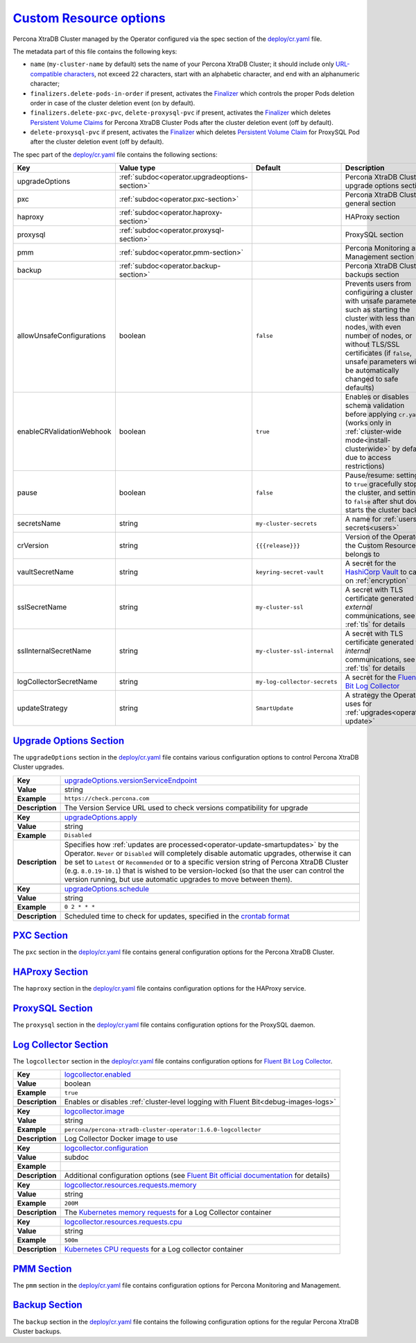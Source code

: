 .. _operator.custom-resource-options:

`Custom Resource options <operator.html#operator-custom-resource-options>`_
===============================================================================

Percona XtraDB Cluster managed by the Operator configured via the spec section
of the `deploy/cr.yaml <https://github.com/percona/percona-xtradb-cluster-operator/blob/main/deploy/cr.yaml>`__
file.

The metadata part of this file contains the following keys:

* ``name`` (``my-cluster-name`` by default) sets the name of your Percona
  XtraDB Cluster; it should include only `URL-compatible characters <https://datatracker.ietf.org/doc/html/rfc3986#section-2.3>`_,
  not exceed 22 characters, start with an alphabetic character, and end with an
  alphanumeric character;
* .. _finalizers-order:

  ``finalizers.delete-pods-in-order`` if present, activates the `Finalizer <https://kubernetes.io/docs/tasks/extend-kubernetes/custom-resources/custom-resource-definitions/#finalizers>`_ which controls the proper Pods deletion order in case of the cluster deletion event (on by default).
* .. _finalizers-pxc:

  ``finalizers.delete-pxc-pvc``, ``delete-proxysql-pvc`` if present, activates the `Finalizer <https://kubernetes.io/docs/tasks/extend-kubernetes/custom-resources/custom-resource-definitions/#finalizers>`_ which deletes `Persistent Volume Claims <https://kubernetes.io/docs/concepts/storage/persistent-volumes/>`_ for Percona XtraDB Cluster Pods after the cluster deletion event (off by default).
* .. _finalizers-proxysql:

  ``delete-proxysql-pvc`` if present, activates the `Finalizer <https://kubernetes.io/docs/tasks/extend-kubernetes/custom-resources/custom-resource-definitions/#finalizers>`_ which deletes `Persistent Volume Claim <https://kubernetes.io/docs/concepts/storage/persistent-volumes/>`_ for ProxySQL Pod after the cluster deletion event (off by default).

The spec part of the `deploy/cr.yaml <https://github.com/percona/percona-server-mongodb-operator/blob/main/deploy/cr.yaml>`__ file contains the following sections:

.. tabularcolumns:: |p{40mm}|p{10mm}|p{49mm}|p{47mm}|

.. list-table::
   :widths: 25 9 31 35
   :header-rows: 1

   * - Key
     - Value type
     - Default
     - Description

   * - upgradeOptions
     - :ref:`subdoc<operator.upgradeoptions-section>`
     -
     - Percona XtraDB Cluster upgrade options section

   * - pxc
     - :ref:`subdoc<operator.pxc-section>`
     -
     - Percona XtraDB Cluster general section

   * - haproxy
     - :ref:`subdoc<operator.haproxy-section>`
     -
     - HAProxy section

   * - proxysql
     - :ref:`subdoc<operator.proxysql-section>`
     -
     - ProxySQL section

   * - pmm
     - :ref:`subdoc<operator.pmm-section>`
     -
     - Percona Monitoring and Management section

   * - backup
     - :ref:`subdoc<operator.backup-section>`
     -
     - Percona XtraDB Cluster backups section

   * - allowUnsafeConfigurations
     - boolean
     - ``false``
     - Prevents users from configuring a cluster with unsafe parameters such as starting the cluster with less than 3 nodes, with even number of nodes, or without TLS/SSL certificates (if ``false``, unsafe parameters will be automatically changed to safe defaults)

   * - enableCRValidationWebhook
     - boolean
     - ``true``
     - Enables or disables schema validation before applying ``cr.yaml`` (works only in :ref:`cluster-wide mode<install-clusterwide>` by default due to access restrictions)

   * - pause
     - boolean
     - ``false``
     - Pause/resume: setting it to ``true`` gracefully stops the cluster, and
       setting it to ``false`` after shut down starts the cluster back.

   * - secretsName
     - string
     - ``my-cluster-secrets``
     - A name for :ref:`users secrets<users>`

   * - crVersion
     - string
     - ``{{{release}}}``
     - Version of the Operator the Custom Resource belongs to

   * - vaultSecretName
     - string
     - ``keyring-secret-vault``
     - A secret for the `HashiCorp Vault <https://www.vaultproject.io/>`_ to carry on :ref:`encryption`

   * - sslSecretName
     - string
     - ``my-cluster-ssl``
     - A secret with TLS certificate generated for *external* communications, see :ref:`tls` for details

   * - sslInternalSecretName
     - string
     - ``my-cluster-ssl-internal``
     - A secret with TLS certificate generated for *internal* communications, see :ref:`tls` for details

   * - logCollectorSecretName
     - string
     - ``my-log-collector-secrets``
     - A secret for the `Fluent Bit Log Collector <https://fluentbit.io>`_

   * - updateStrategy
     - string
     - ``SmartUpdate``
     - A strategy the Operator uses for :ref:`upgrades<operator-update>`

.. _operator.upgradeoptions-section:

`Upgrade Options Section <operator.html#operator-upgradeoptions-section>`_
--------------------------------------------------------------------------------

The ``upgradeOptions`` section in the `deploy/cr.yaml <https://github.com/percona/percona-xtradb-cluster-operator/blob/main/deploy/cr.yaml>`__ file contains various configuration options to control Percona XtraDB Cluster upgrades.

.. tabularcolumns:: |p{2cm}|p{13.6cm}|

+-----------------+-------------------------------------------------------------------------------------------+
|                 | .. _upgradeoptions-versionserviceendpoint:                                                |
|                 |                                                                                           |
| **Key**         | `upgradeOptions.versionServiceEndpoint                                                    |
|                 | <operator.html#upgradeoptions-versionserviceendpoint>`_                                   |
+-----------------+-------------------------------------------------------------------------------------------+
| **Value**       | string                                                                                    |
+-----------------+-------------------------------------------------------------------------------------------+
| **Example**     | ``https://check.percona.com``                                                             |
+-----------------+-------------------------------------------------------------------------------------------+
| **Description** | The Version Service URL used to check versions compatibility for upgrade                  |
+-----------------+-------------------------------------------------------------------------------------------+
|                                                                                                             |
+-----------------+-------------------------------------------------------------------------------------------+
|                 | .. _upgradeoptions-apply:                                                                 |
|                 |                                                                                           |
| **Key**         | `upgradeOptions.apply <operator.html#upgradeoptions-apply>`_                              |
+-----------------+-------------------------------------------------------------------------------------------+
| **Value**       | string                                                                                    |
+-----------------+-------------------------------------------------------------------------------------------+
| **Example**     | ``Disabled``                                                                              |
+-----------------+-------------------------------------------------------------------------------------------+
| **Description** | Specifies how :ref:`updates are processed<operator-update-smartupdates>` by the Operator. |
|                 | ``Never`` or ``Disabled`` will completely disable automatic upgrades, otherwise it can be |
|                 | set to ``Latest`` or ``Recommended`` or to a specific version string of Percona XtraDB    |
|                 | Cluster (e.g. ``8.0.19-10.1``) that is wished to be version-locked (so that the user can  |
|                 | control the version running, but use automatic upgrades to move between them).            |
+-----------------+-------------------------------------------------------------------------------------------+
|                                                                                                             |
+-----------------+-------------------------------------------------------------------------------------------+
|                 | .. _upgradeoptions-schedule:                                                              |
|                 |                                                                                           |
| **Key**         | `upgradeOptions.schedule <operator.html#upgradeoptions-schedule>`_                        |
+-----------------+-------------------------------------------------------------------------------------------+
| **Value**       | string                                                                                    |
+-----------------+-------------------------------------------------------------------------------------------+
| **Example**     | ``0 2 * * *``                                                                             |
+-----------------+-------------------------------------------------------------------------------------------+
| **Description** | Scheduled time to check for updates, specified in the                                     |
|                 | `crontab format <https://en.wikipedia.org/wiki/Cron>`_                                    |
+-----------------+-------------------------------------------------------------------------------------------+

.. _operator.pxc-section:

`PXC Section <operator.html#operator-pxc-section>`_
--------------------------------------------------------------------------------

The ``pxc`` section in the `deploy/cr.yaml <https://github.com/percona/percona-xtradb-cluster-operator/blob/main/deploy/cr.yaml>`__ file contains general
configuration options for the Percona XtraDB Cluster.

.. tabularcolumns:: |p{2cm}|p{13.6cm}|

+-----------------+-------------------------------------------------------------------------------------------+
|                 | .. _pxc-size:                                                                             |
|                 |                                                                                           |
| **Key**         | `pxc.size <operator.html#pxc-size>`_                                                      |
+-----------------+-------------------------------------------------------------------------------------------+
| **Value**       | int                                                                                       |
+-----------------+-------------------------------------------------------------------------------------------+
| **Example**     | ``3``                                                                                     |
+-----------------+-------------------------------------------------------------------------------------------+
| **Description** | The size of the Percona XtraDB cluster must be >= 3 for                                   |
|                 | `High Availability <https://www.percona.com/doc/percona-xtradb-cluster/5.7/intro.html>`_  |
+-----------------+-------------------------------------------------------------------------------------------+
|                                                                                                             |
+-----------------+-------------------------------------------------------------------------------------------+
|                 | .. _pxc-image:                                                                            |
|                 |                                                                                           |
| **Key**         | `pxc.image <operator.html#pxc-image>`_                                                    |
+-----------------+-------------------------------------------------------------------------------------------+
| **Value**       | string                                                                                    |
+-----------------+-------------------------------------------------------------------------------------------+
| **Example**     | ``percona/percona-xtradb-cluster:{{{pxc80recommended}}}``                                            |
+-----------------+-------------------------------------------------------------------------------------------+
| **Description** | The Docker image of the Percona cluster used (actual image names for Percona XtraDB       |
|                 | Cluster 8.0 and Percona XtraDB Cluster 5.7 can be found                                   |
|                 | :ref:`in the list of certified images<custom-registry-images>`)                           |
+-----------------+-------------------------------------------------------------------------------------------+
|                                                                                                             |
+-----------------+-------------------------------------------------------------------------------------------+
|                 | .. _pxc-autorecovery:                                                                     |
|                 |                                                                                           |
| **Key**         | `pxc.autoRecovery <operator.html#pxc-autorecovery>`_                                      |
+-----------------+-------------------------------------------------------------------------------------------+
| **Value**       | boolean                                                                                   |
+-----------------+-------------------------------------------------------------------------------------------+
| **Example**     | ``true``                                                                                  |
+-----------------+-------------------------------------------------------------------------------------------+
| **Description** | Turns :ref:`recovery-auto` on or off                                                      |
+-----------------+-------------------------------------------------------------------------------------------+
|                                                                                                             |
+-----------------+-------------------------------------------------------------------------------------------+
|                 | .. _pxc-expose-enabled:                                                                   |
|                 |                                                                                           |
| **Key**         | `pxc.expose.enabled <operator.html#pxc-expose-enabled>`_                                  |
+-----------------+-------------------------------------------------------------------------------------------+
| **Value Type**  | boolean                                                                                   |
+-----------------+-------------------------------------------------------------------------------------------+
| **Example**     | ``true``                                                                                  |
+-----------------+-------------------------------------------------------------------------------------------+
| **Description** | Enable or disable exposing `Percona XtraDB Cluster nodes with dedicated IP addresses      |
+-----------------+-------------------------------------------------------------------------------------------+
|                                                                                                             |
+-----------------+-------------------------------------------------------------------------------------------+
|                 | .. _pxc-expose-type:                                                                      |
|                 |                                                                                           |
| **Key**         | `pxc.expose.type <operator.html#pxc-expose-type>`_                                        |
+-----------------+-------------------------------------------------------------------------------------------+
| **Value Type**  | string                                                                                    |
+-----------------+-------------------------------------------------------------------------------------------+
| **Example**     | ``LoadBalancer``                                                                          |
+-----------------+-------------------------------------------------------------------------------------------+
| **Description** | The `Kubernetes Service Type                                                              |
|                 | <https://kubernetes.io/docs/concepts/services-networking/service/                         |
|                 | #publishing-services-service-types>`_ used for xposure                                    |
+-----------------+-------------------------------------------------------------------------------------------+
|                                                                                                             |
+-----------------+-------------------------------------------------------------------------------------------+
|                 | .. _pxc-expose-loadbalancersourceranges:                                                  |
|                 |                                                                                           |
| **Key**         | `pxc.expose.loadBalancerSourceRanges                                                      |
|                 | <operator.html#pxc-expose-loadbalancersourceranges>`_                                     |
+-----------------+-------------------------------------------------------------------------------------------+
| **Value Type**  | string                                                                                    |
+-----------------+-------------------------------------------------------------------------------------------+
| **Example**     | ``10.0.0.0/8``                                                                            |
+-----------------+-------------------------------------------------------------------------------------------+
| **Description** | The range of client IP addresses from which the load balancer should be reachable         |
|                 | (if not set, there is no limitations)                                                     |
+-----------------+-------------------------------------------------------------------------------------------+
|                                                                                                             |
+-----------------+-------------------------------------------------------------------------------------------+
|                 | .. _pxc-expose-annotations:                                                               |
|                 |                                                                                           |
| **Key**         | `pxc.expose.annotations <operator.html#pxc-expose-annotations>`_                          |
+-----------------+-------------------------------------------------------------------------------------------+
| **Value Type**  | string                                                                                    |
+-----------------+-------------------------------------------------------------------------------------------+
| **Example**     | ``networking.gke.io/load-balancer-type: "Internal"``                                      |
+-----------------+-------------------------------------------------------------------------------------------+
| **Description** | The `Kubernetes annotations                                                               |
|                 | <https://kubernetes.io/docs/concepts/overview/working-with-objects/annotations/>`_        |
+-----------------+-------------------------------------------------------------------------------------------+
|                                                                                                             |
+-----------------+-------------------------------------------------------------------------------------------+
|                 | .. _pxc-replicationchannels-name:                                                         |
|                 |                                                                                           |
| **Key**         | `pxc.replicationChannels.name <operator.html#pxc-replicationchannels-name>`_              |
+-----------------+-------------------------------------------------------------------------------------------+
| **Value Type**  | string                                                                                    |
+-----------------+-------------------------------------------------------------------------------------------+
| **Example**     | ``pxc1_to_pxc2``                                                                          |
+-----------------+-------------------------------------------------------------------------------------------+
| **Description** | Name of the replication channel for :ref:`cross-site replication<operator-replication>`   |
+-----------------+-------------------------------------------------------------------------------------------+
|                                                                                                             |
+-----------------+-------------------------------------------------------------------------------------------+
|                 | .. _pxc-replicationchannels-issource:                                                     |
|                 |                                                                                           |
| **Key**         | `pxc.replicationChannels.isSource <operator.html#pxc-replicationchannels-issource>`_      |
+-----------------+-------------------------------------------------------------------------------------------+
| **Value Type**  | boolean                                                                                   |
+-----------------+-------------------------------------------------------------------------------------------+
| **Example**     | ``false``                                                                                 |
+-----------------+-------------------------------------------------------------------------------------------+
| **Description** | Should the cluster act as Source (``true``) or Replica (``false``)                        |
|                 | in :ref:`cross-site replication<operator-replication>`                                    |
+-----------------+-------------------------------------------------------------------------------------------+
|                                                                                                             |
+-----------------+-------------------------------------------------------------------------------------------+
|                 | .. _pxc-replicationchannels-sourceslist-host:                                             |
|                 |                                                                                           |
| **Key**         | `pxc.replicationChannels.sourcesList.host                                                 |
|                 | <operator.html#pxc-replicationchannels-sourceslist-host>`_                                |
+-----------------+-------------------------------------------------------------------------------------------+
| **Value Type**  | string                                                                                    |
+-----------------+-------------------------------------------------------------------------------------------+
| **Example**     | ``10.95.251.101``                                                                         |
+-----------------+-------------------------------------------------------------------------------------------+
| **Description** | For the :ref:`cross-site replication<operator-replication>` Replica cluster, this key     |
|                 | should contain the hostname or IP address of the Source cluster                           |
+-----------------+-------------------------------------------------------------------------------------------+
|                                                                                                             |
+-----------------+-------------------------------------------------------------------------------------------+
|                 | .. _pxc-replicationchannels-sourceslist-port:                                             |
|                 |                                                                                           |
| **Key**         | `pxc.replicationChannels.sourcesList.port                                                 |
|                 | <operator.html#pxc-replicationchannels-sourceslist-port>`_                                |
+-----------------+-------------------------------------------------------------------------------------------+
| **Value Type**  | int                                                                                       |
+-----------------+-------------------------------------------------------------------------------------------+
| **Example**     | ``3306``                                                                                  |
+-----------------+-------------------------------------------------------------------------------------------+
| **Description** | For the :ref:`cross-site replication<operator-replication>` Replica cluster, this key     |
|                 | should contain the Source port number                                                     |
+-----------------+-------------------------------------------------------------------------------------------+
|                                                                                                             |
+-----------------+-------------------------------------------------------------------------------------------+
|                 | .. _pxc-replicationchannels-sourceslist-weight:                                           |
|                 |                                                                                           |
| **Key**         | `pxc.replicationChannels.sourcesList.weight                                               |
|                 | <operator.html#pxc-replicationchannels-sourceslist-weight>`_                              |
+-----------------+-------------------------------------------------------------------------------------------+
| **Value Type**  | int                                                                                       |
+-----------------+-------------------------------------------------------------------------------------------+
| **Example**     | ``100``                                                                                   |
+-----------------+-------------------------------------------------------------------------------------------+
| **Description** | For the :ref:`cross-site replication<operator-replication>` Replica cluster, this key     |
|                 | should contain the Source cluster weight                                                  |
+-----------------+-------------------------------------------------------------------------------------------+
|                                                                                                             |
+-----------------+-------------------------------------------------------------------------------------------+
|                 | .. _pxc-readinessdelaysec:                                                                |
|                 |                                                                                           |
| **Key**         | `pxc.readinessDelaySec <operator.html#pxc-readinessdelaysec>`_                            |
+-----------------+-------------------------------------------------------------------------------------------+
| **Value**       | int                                                                                       |
+-----------------+-------------------------------------------------------------------------------------------+
| **Example**     | ``15``                                                                                    |
+-----------------+-------------------------------------------------------------------------------------------+
| **Description** | Adds a delay before a run check to verify the application is ready to process traffic     |
+-----------------+-------------------------------------------------------------------------------------------+
|                                                                                                             |
+-----------------+-------------------------------------------------------------------------------------------+
|                 | .. _pxc-livenessdelaysec:                                                                 |
|                 |                                                                                           |
| **Key**         | `pxc.livenessDelaySec <operator.html#pxc-livenessdelaysec>`_                              |
+-----------------+-------------------------------------------------------------------------------------------+
| **Value**       | int                                                                                       |
+-----------------+-------------------------------------------------------------------------------------------+
| **Example**     | ``300``                                                                                   |
+-----------------+-------------------------------------------------------------------------------------------+
| **Description** | Adds a delay before the run check ensures the application is healthy and capable of       |
|                 | processing requests                                                                       |
+-----------------+-------------------------------------------------------------------------------------------+
|                                                                                                             |
+-----------------+-------------------------------------------------------------------------------------------+
|                 | .. _pxc-configuration:                                                                    |
|                 |                                                                                           |
| **Key**         | `pxc.configuration <operator.html#pxc-configuration>`_                                    |
+-----------------+-------------------------------------------------------------------------------------------+
| **Value**       | string                                                                                    |
+-----------------+-------------------------------------------------------------------------------------------+
| **Example**     | ``|``                                                                                     |
|                 |                                                                                           |
|                 | ``[mysqld]``                                                                              |
|                 |                                                                                           |
|                 | ``wsrep_debug=ON``                                                                        |
|                 |                                                                                           |
|                 | ``wsrep-provider_options=gcache.size=1G;gcache.recover=yes``                              |
+-----------------+-------------------------------------------------------------------------------------------+
| **Description** | The ``my.cnf`` file options to be passed to Percona XtraDB cluster nodes                  |
+-----------------+-------------------------------------------------------------------------------------------+
|                                                                                                             |
+-----------------+-------------------------------------------------------------------------------------------+
|                 | .. _pxc-imagepullsecrets-name:                                                            |
|                 |                                                                                           |
| **Key**         | `pxc.imagePullSecrets.name <operator.html#pxc-imagepullsecrets-name>`_                    |
+-----------------+-------------------------------------------------------------------------------------------+
| **Value**       | string                                                                                    |
+-----------------+-------------------------------------------------------------------------------------------+
| **Example**     | ``private-registry-credentials``                                                          |
+-----------------+-------------------------------------------------------------------------------------------+
| **Description** | The `Kubernetes ImagePullSecret                                                           |
|                 | <https://kubernetes.io/docs/concepts/configuration/secret/#using-imagepullsecrets>`_      |
+-----------------+-------------------------------------------------------------------------------------------+
|                                                                                                             |
+-----------------+-------------------------------------------------------------------------------------------+
|                 | .. _pxc-priorityclassname:                                                                |
|                 |                                                                                           |
| **Key**         | `pxc.priorityClassName <operator.html#pxc-priorityclassname>`_                            |
+-----------------+-------------------------------------------------------------------------------------------+
| **Value**       | string                                                                                    |
+-----------------+-------------------------------------------------------------------------------------------+
| **Example**     | ``high-priority``                                                                         |
+-----------------+-------------------------------------------------------------------------------------------+
| **Description** | The `Kubernetes Pod priority class                                                        |
|                 | <https://kubernetes.io/docs/concepts/configuration/pod-priority-preemption/               |
|                 | #priorityclass>`_                                                                         |
+-----------------+-------------------------------------------------------------------------------------------+
|                                                                                                             |
+-----------------+-------------------------------------------------------------------------------------------+
|                 | .. _pxc-schedulername:                                                                    |
|                 |                                                                                           |
| **Key**         | `pxc.schedulerName <operator.html#pxc-schedulername>`_                                    |
+-----------------+-------------------------------------------------------------------------------------------+
| **Value**       | string                                                                                    |
+-----------------+-------------------------------------------------------------------------------------------+
| **Example**     | ``mycustom-scheduler``                                                                    |
+-----------------+-------------------------------------------------------------------------------------------+
| **Description** | The `Kubernetes Scheduler                                                                 |
|                 | <https://kubernetes.io/docs/tasks/administer-cluster/configure-multiple-schedulers>`_     |
+-----------------+-------------------------------------------------------------------------------------------+
|                                                                                                             |
+-----------------+-------------------------------------------------------------------------------------------+
|                 | .. _pxc-annotations:                                                                      |
|                 |                                                                                           |
| **Key**         | `pxc.annotations <operator.html#pxc-annotations>`_                                        |
+-----------------+-------------------------------------------------------------------------------------------+
| **Value**       | label                                                                                     |
+-----------------+-------------------------------------------------------------------------------------------+
| **Example**     | ``iam.amazonaws.com/role: role-arn``                                                      |
+-----------------+-------------------------------------------------------------------------------------------+
| **Description** | The `Kubernetes annotations                                                               |
|                 | <https://kubernetes.io/docs/concepts/overview/working-with-objects/annotations/>`_        |
+-----------------+-------------------------------------------------------------------------------------------+
|                                                                                                             |
+-----------------+-------------------------------------------------------------------------------------------+
|                 | .. _pxc-labels:                                                                           |
|                 |                                                                                           |
| **Key**         | `pxc.labels <operator.html#pxc-labels>`_                                                  |
+-----------------+-------------------------------------------------------------------------------------------+
| **Value**       | label                                                                                     |
+-----------------+-------------------------------------------------------------------------------------------+
| **Example**     | ``rack: rack-22``                                                                         |
+-----------------+-------------------------------------------------------------------------------------------+
| **Description** | `Labels are key-value pairs attached to objects                                           |
|                 | <https://kubernetes.io/docs/concepts/overview/working-with-objects/labels/>`_             |
+-----------------+-------------------------------------------------------------------------------------------+
|                                                                                                             |
+-----------------+-------------------------------------------------------------------------------------------+
|                 | .. _pxc-readinessprobes-initialdelayseconds:                                              |
|                 |                                                                                           |
| **Key**         | `pxc.readinessProbes.initialDelaySeconds                                                  |
|                 | <operator.html#pxc-readinessprobes-initialdelayseconds>`_                                 |
+-----------------+-------------------------------------------------------------------------------------------+
| **Value**       | int                                                                                       |
+-----------------+-------------------------------------------------------------------------------------------+
| **Example**     | ``15``                                                                                    |
+-----------------+-------------------------------------------------------------------------------------------+
| **Description** | Number of seconds to wait before performing the first `readiness probe                    |
|                 | <https://kubernetes.io/docs/tasks/configure-pod-container/                                |
|                 | configure-liveness-readiness-startup-probes/>`_                                           |
+-----------------+-------------------------------------------------------------------------------------------+
|                                                                                                             |
+-----------------+-------------------------------------------------------------------------------------------+
|                 | .. _pxc-readinessprobes-timeoutseconds:                                                   |
|                 |                                                                                           |
| **Key**         | `pxc.readinessProbes.timeoutSeconds                                                       |
|                 | <operator.html#pxc-readinessprobes-timeoutseconds>`_                                      |
+-----------------+-------------------------------------------------------------------------------------------+
| **Value**       | int                                                                                       |
+-----------------+-------------------------------------------------------------------------------------------+
| **Example**     | ``15``                                                                                    |
+-----------------+-------------------------------------------------------------------------------------------+
| **Description** | Number of seconds after the container has started before `readiness probes                |
|                 | <https://kubernetes.io/docs/tasks/configure-pod-container/                                |
|                 | configure-liveness-readiness-startup-probes/>`_ are initiated                             |
+-----------------+-------------------------------------------------------------------------------------------+
|                                                                                                             |
+-----------------+-------------------------------------------------------------------------------------------+
|                 | .. _pxc-readinessprobes-periodseconds:                                                    |
|                 |                                                                                           |
| **Key**         | `pxc.readinessProbes.periodSeconds                                                        |
|                 | <operator.html#pxc-readinessprobes-periodseconds>`_                                       |
+-----------------+-------------------------------------------------------------------------------------------+
| **Value**       | int                                                                                       |
+-----------------+-------------------------------------------------------------------------------------------+
| **Example**     | ``30``                                                                                    |
+-----------------+-------------------------------------------------------------------------------------------+
| **Description** | How often (in seconds) to perform the `readiness probe                                    |
|                 | <https://kubernetes.io/docs/tasks/configure-pod-container/                                |
|                 | configure-liveness-readiness-startup-probes/>`_                                           |
+-----------------+-------------------------------------------------------------------------------------------+
|                                                                                                             |
+-----------------+-------------------------------------------------------------------------------------------+
|                 | .. _pxc-readinessprobes-successthreshold:                                                 |
|                 |                                                                                           |
| **Key**         | `pxc.readinessProbes.successThreshold                                                     |
|                 | <operator.html#pxc-readinessprobes-successthreshold>`_                                    |
+-----------------+-------------------------------------------------------------------------------------------+
| **Value**       | int                                                                                       |
+-----------------+-------------------------------------------------------------------------------------------+
| **Example**     | ``1``                                                                                     |
+-----------------+-------------------------------------------------------------------------------------------+
| **Description** | Minimum consecutive successes for the `readiness probe                                    |
|                 | <https://kubernetes.io/docs/tasks/configure-pod-container/                                |
|                 | configure-liveness-readiness-startup-probes/>`_ to be considered successful after having  |
|                 | failed                                                                                    |
+-----------------+-------------------------------------------------------------------------------------------+
|                                                                                                             |
+-----------------+-------------------------------------------------------------------------------------------+
|                 | .. _pxc-readinessprobes-failurethreshold:                                                 |
|                 |                                                                                           |
| **Key**         | `pxc.readinessProbes.failureThreshold                                                     |
|                 | <operator.html#pxc-readinessprobes-failurethreshold>`_                                    |
+-----------------+-------------------------------------------------------------------------------------------+
| **Value**       | int                                                                                       |
+-----------------+-------------------------------------------------------------------------------------------+
| **Example**     | ``5``                                                                                     |
+-----------------+-------------------------------------------------------------------------------------------+
| **Description** | When the `readiness probe <https://kubernetes.io/docs/tasks/configure-pod-container/      |
|                 | configure-liveness-readiness-startup-probes/>`_ fails, Kubernetes will try this number of |
|                 |  times before marking the Pod Unready                                                     |
+-----------------+-------------------------------------------------------------------------------------------+
|                                                                                                             |
+-----------------+-------------------------------------------------------------------------------------------+
|                 | .. _pxc-livenessprobes-initialdelayseconds:                                               |
|                 |                                                                                           |
| **Key**         | `pxc.livenessProbes.initialDelaySeconds                                                   |
|                 | <operator.html#pxc-livenessprobes-initialdelayseconds>`_                                  |
+-----------------+-------------------------------------------------------------------------------------------+
| **Value**       | int                                                                                       |
+-----------------+-------------------------------------------------------------------------------------------+
| **Example**     | ``300``                                                                                   |
+-----------------+-------------------------------------------------------------------------------------------+
| **Description** | Number of seconds to wait before performing the first `liveness probe                     |
|                 | <https://kubernetes.io/docs/tasks/configure-pod-container/                                |
|                 | configure-liveness-readiness-startup-probes/>`_                                           |
+-----------------+-------------------------------------------------------------------------------------------+
|                                                                                                             |
+-----------------+-------------------------------------------------------------------------------------------+
|                 | .. _pxc-livenessprobes-timeoutseconds:                                                    |
|                 |                                                                                           |
| **Key**         | `pxc.livenessProbes.timeoutSeconds                                                        |
|                 | <operator.html#pxc-livenessprobes-timeoutseconds>`_                                       |
+-----------------+-------------------------------------------------------------------------------------------+
| **Value**       | int                                                                                       |
+-----------------+-------------------------------------------------------------------------------------------+
| **Example**     | ``5``                                                                                     |
+-----------------+-------------------------------------------------------------------------------------------+
| **Description** | Number of seconds after the container has started before `liveness probes                 |
|                 | <https://kubernetes.io/docs/tasks/configure-pod-container/                                |
|                 | configure-liveness-readiness-startup-probes/>`_ are initiated                             |
+-----------------+-------------------------------------------------------------------------------------------+
|                                                                                                             |
+-----------------+-------------------------------------------------------------------------------------------+
|                 | .. _pxc-livenessprobes-periodseconds:                                                     |
|                 |                                                                                           |
| **Key**         | `pxc.livenessProbes.periodSeconds                                                         |
|                 | <operator.html#pxc-livenessprobes-periodseconds>`_                                        |
+-----------------+-------------------------------------------------------------------------------------------+
| **Value**       | int                                                                                       |
+-----------------+-------------------------------------------------------------------------------------------+
| **Example**     | ``10``                                                                                    |
+-----------------+-------------------------------------------------------------------------------------------+
| **Description** | How often (in seconds) to perform the `liveness probe                                     |
|                 | <https://kubernetes.io/docs/tasks/configure-pod-container/                                |
|                 | configure-liveness-readiness-startup-probes/>`_                                           |
+-----------------+-------------------------------------------------------------------------------------------+
|                                                                                                             |
+-----------------+-------------------------------------------------------------------------------------------+
|                 | .. _pxc-livenessprobes-successthreshold:                                                  |
|                 |                                                                                           |
| **Key**         | `pxc.livenessProbes.successThreshold                                                      |
|                 | <operator.html#pxc-livenessprobes-successthreshold>`_                                     |
+-----------------+-------------------------------------------------------------------------------------------+
| **Value**       | int                                                                                       |
+-----------------+-------------------------------------------------------------------------------------------+
| **Example**     | ``1``                                                                                     |
+-----------------+-------------------------------------------------------------------------------------------+
| **Description** | Minimum consecutive successes for the `liveness probe                                     |
|                 | <https://kubernetes.io/docs/tasks/configure-pod-container/                                |
|                 | configure-liveness-readiness-startup-probes/>`_ to be considered successful after having  |
|                 | failed                                                                                    |
+-----------------+-------------------------------------------------------------------------------------------+
|                                                                                                             |
+-----------------+-------------------------------------------------------------------------------------------+
|                 | .. _pxc-livenessprobes-failurethreshold:                                                  |
|                 |                                                                                           |
| **Key**         | `pxc.livenessProbes.failureThreshold                                                      |
|                 | <operator.html#pxc-livenessprobes-failurethreshold>`_                                     |
+-----------------+-------------------------------------------------------------------------------------------+
| **Value**       | int                                                                                       |
+-----------------+-------------------------------------------------------------------------------------------+
| **Example**     | ``3``                                                                                     |
+-----------------+-------------------------------------------------------------------------------------------+
| **Description** | When the `liveness probe <https://kubernetes.io/docs/tasks/configure-pod-container/       |
|                 | configure-liveness-readiness-startup-probes/>`_ fails, Kubernetes will try this number of |
|                 |  times before restarting the container                                                    |
+-----------------+-------------------------------------------------------------------------------------------+
|                                                                                                             |
+-----------------+-------------------------------------------------------------------------------------------+
|                 | .. _pxc-envvarssecret:                                                                    |
|                 |                                                                                           |
| **Key**         | `pxc.envVarsSecret <operator.html#pxc-envvarssecret>`_                                    |
+-----------------+-------------------------------------------------------------------------------------------+
| **Value**       | string                                                                                    |
+-----------------+-------------------------------------------------------------------------------------------+
| **Example**     | ``my-env-var-secrets``                                                                    |
+-----------------+-------------------------------------------------------------------------------------------+
| **Description** | A secret with environment variables, see :ref:`faq-env` for details                       |
+-----------------+-------------------------------------------------------------------------------------------+
|                                                                                                             |
+-----------------+-------------------------------------------------------------------------------------------+
|                 | .. _pxc-resources-requests-memory:                                                        |
|                 |                                                                                           |
| **Key**         | `pxc.resources.requests.memory <operator.html#pxc-resources-requests-memory>`_            |
+-----------------+-------------------------------------------------------------------------------------------+
| **Value**       | string                                                                                    |
+-----------------+-------------------------------------------------------------------------------------------+
| **Example**     | ``1G``                                                                                    |
+-----------------+-------------------------------------------------------------------------------------------+
| **Description** | The `Kubernetes memory requests                                                           |
|                 | <https://kubernetes.io/docs/concepts/configuration/manage-compute-resources-container/    |
|                 | #resource-requests-and-limits-of-pod-and-container>`_                                     |
|                 | for a Percona XtraDB Cluster container                                                    |
+-----------------+-------------------------------------------------------------------------------------------+
|                                                                                                             |
+-----------------+-------------------------------------------------------------------------------------------+
|                 | .. _pxc-resources-requests-cpu:                                                           |
|                 |                                                                                           |
| **Key**         | `pxc.resources.requests.cpu <operator.html#pxc-resources-requests-cpu>`_                  |
+-----------------+-------------------------------------------------------------------------------------------+
| **Value**       | string                                                                                    |
+-----------------+-------------------------------------------------------------------------------------------+
| **Example**     | ``600m``                                                                                  |
+-----------------+-------------------------------------------------------------------------------------------+
| **Description** | `Kubernetes CPU requests                                                                  |
|                 | <https://kubernetes.io/docs/concepts/configuration/manage-compute-resources-container/    |
|                 | #resource-requests-and-limits-of-pod-and-container>`_ for a Percona XtraDB Cluster        |
|                 | container                                                                                 |
+-----------------+-------------------------------------------------------------------------------------------+
|                                                                                                             |
+-----------------+-------------------------------------------------------------------------------------------+
|                 | .. _pxc-resources-requests-ephemeral-storage:                                             |
|                 |                                                                                           |
| **Key**         | `pxc.resources.requests.ephemeral-storage                                                 |
|                 | <operator.html#pxc-resources-requests-ephemeral-storage>`_                                |
+-----------------+-------------------------------------------------------------------------------------------+
| **Value**       | string                                                                                    |
+-----------------+-------------------------------------------------------------------------------------------+
| **Example**     | ``1G``                                                                                    |
+-----------------+-------------------------------------------------------------------------------------------+
| **Description** | Kubernetes `Ephemeral Storage                                                             |
|                 | <https://kubernetes.io/docs/concepts/storage/ephemeral-volumes/>`_ `requests              |
|                 | <https://kubernetes.io/docs/concepts/configuration/manage-compute-resources-container/    |
|                 | #resource-requests-and-limits-of-pod-and-container>`_ for a Percona XtraDB Cluster        |
|                 | container                                                                                 |
+-----------------+-------------------------------------------------------------------------------------------+
|                                                                                                             |
+-----------------+-------------------------------------------------------------------------------------------+
|                 | .. _pxc-resources-limits-memory:                                                          |
|                 |                                                                                           |
| **Key**         | `pxc.resources.limits.memory <operator.html#pxc-resources-limits-memory>`_                |
+-----------------+-------------------------------------------------------------------------------------------+
| **Value**       | string                                                                                    |
+-----------------+-------------------------------------------------------------------------------------------+
| **Example**     | ``1G``                                                                                    |
+-----------------+-------------------------------------------------------------------------------------------+
| **Description** | `Kubernetes memory limits                                                                 |
|                 | <https://kubernetes.io/docs/concepts/configuration/manage-compute-resources-container/    |
|                 | #resource-requests-and-limits-of-pod-and-container>`_ for a Percona XtraDB Cluster        |
|                 | container                                                                                 |
+-----------------+-------------------------------------------------------------------------------------------+
|                                                                                                             |
+-----------------+-------------------------------------------------------------------------------------------+
|                 | .. _pxc-resources-limits-cpu:                                                             |
|                 |                                                                                           |
| **Key**         | `pxc.resources.limits.cpu <operator.html#pxc-resources-limits-cpu>`_                      |
+-----------------+-------------------------------------------------------------------------------------------+
| **Value**       | string                                                                                    |
+-----------------+-------------------------------------------------------------------------------------------+
| **Example**     | ``1``                                                                                     |
+-----------------+-------------------------------------------------------------------------------------------+
| **Description** | `Kubernetes CPU limits                                                                    |
|                 | <https://kubernetes.io/docs/concepts/configuration/manage-compute-resources-container/    |
|                 | #resource-requests-and-limits-of-pod-and-container>`_ for a Percona XtraDB Cluster        |
|                 | container                                                                                 |
+-----------------+-------------------------------------------------------------------------------------------+
|                                                                                                             |
+-----------------+-------------------------------------------------------------------------------------------+
|                 | .. _pxc-resources-limits-ephemeral-storage:                                               |
|                 |                                                                                           |
| **Key**         | `pxc.resources.limits.ephemeral-storage                                                   |
|                 | <operator.html#pxc-resources-limits-ephemeral-storage>`_                                  |
+-----------------+-------------------------------------------------------------------------------------------+
| **Value**       | string                                                                                    |
+-----------------+-------------------------------------------------------------------------------------------+
| **Example**     | ``1G``                                                                                    |
+-----------------+-------------------------------------------------------------------------------------------+
| **Description** | Kubernetes `Ephemeral Storage                                                             |
|                 | <https://kubernetes.io/docs/concepts/storage/ephemeral-volumes/>`_ `limits                |
|                 | <https://kubernetes.io/docs/concepts/configuration/manage-compute-resources-container/    |
|                 | #resource-requests-and-limits-of-pod-and-container>`_ for a Percona XtraDB Cluster        |
|                 | container                                                                                 |
+-----------------+-------------------------------------------------------------------------------------------+
|                                                                                                             |
+-----------------+-------------------------------------------------------------------------------------------+
|                 | .. _pxc-nodeselector:                                                                     |
|                 |                                                                                           |
| **Key**         | `pxc.nodeSelector <operator.html#pxc-nodeselector>`_                                      |
+-----------------+-------------------------------------------------------------------------------------------+
| **Value**       | label                                                                                     |
+-----------------+-------------------------------------------------------------------------------------------+
| **Example**     | ``disktype: ssd``                                                                         |
+-----------------+-------------------------------------------------------------------------------------------+
| **Description** | `Kubernetes nodeSelector                                                                  |
|                 | <https://kubernetes.io/docs/concepts/configuration/assign-pod-node/#nodeselector>`_       |
+-----------------+-------------------------------------------------------------------------------------------+
|                                                                                                             |
+-----------------+-------------------------------------------------------------------------------------------+
|                 | .. _pxc-affinity-topologykey:                                                             |
|                 |                                                                                           |
| **Key**         | `pxc.affinity.topologyKey <operator.html#pxc-affinity-topologykey>`_                      |
+-----------------+-------------------------------------------------------------------------------------------+
| **Value**       | string                                                                                    |
+-----------------+-------------------------------------------------------------------------------------------+
| **Example**     | ``kubernetes.io/hostname``                                                                |
+-----------------+-------------------------------------------------------------------------------------------+
| **Description** | The Operator `topology key                                                                |
|                 | <https://kubernetes.io/docs/concepts/configuration/assign-pod-node/                       |
|                 | #affinity-and-anti-affinity>`_ node anti-affinity constraint                              |
+-----------------+-------------------------------------------------------------------------------------------+
|                                                                                                             |
+-----------------+-------------------------------------------------------------------------------------------+
|                 | .. _pxc-affinity-advanced:                                                                |
|                 |                                                                                           |
| **Key**         | `pxc.affinity.advanced <operator.html#pxc-affinity-advanced>`_                            |
+-----------------+-------------------------------------------------------------------------------------------+
| **Value**       | subdoc                                                                                    |
+-----------------+-------------------------------------------------------------------------------------------+
| **Example**     |                                                                                           |
+-----------------+-------------------------------------------------------------------------------------------+
| **Description** | In cases where the Pods require complex tuning the `advanced` option turns off the        |
|                 | ``topologyKey`` effect. This setting allows the standard Kubernetes affinity constraints  |
|                 | of any complexity to be used                                                              |
+-----------------+-------------------------------------------------------------------------------------------+
|                                                                                                             |
+-----------------+-------------------------------------------------------------------------------------------+
|                 | .. _pxc-tolerations:                                                                      |
|                 |                                                                                           |
| **Key**         | `pxc.tolerations <operator.html#pxc-tolerations>`_                                        |
+-----------------+-------------------------------------------------------------------------------------------+
| **Value**       | subdoc                                                                                    |
+-----------------+-------------------------------------------------------------------------------------------+
| **Example**     | ``node.alpha.kubernetes.io/unreachable``                                                  |
+-----------------+-------------------------------------------------------------------------------------------+
| **Description** | `Kubernetes Pod tolerations                                                               |
|                 | <https://kubernetes.io/docs/concepts/configuration/taint-and-toleration/>`_               |
+-----------------+-------------------------------------------------------------------------------------------+
|                                                                                                             |
+-----------------+-------------------------------------------------------------------------------------------+
|                 | .. _pxc-poddisruptionbudget-maxunavailable:                                               |
|                 |                                                                                           |
| **Key**         | `pxc.podDisruptionBudget.maxUnavailable                                                   |
|                 | <operator.html#pxc-poddisruptionbudget-maxunavailable>`_                                  |
+-----------------+-------------------------------------------------------------------------------------------+
| **Value**       | int                                                                                       |
+-----------------+-------------------------------------------------------------------------------------------+
| **Example**     | ``1``                                                                                     |
+-----------------+-------------------------------------------------------------------------------------------+
| **Description** | The `Kubernetes podDisruptionBudget                                                       |
|                 | <https://kubernetes.io/docs/tasks/run-application/configure-pdb/                          |
|                 | #specifying-a-poddisruptionbudget>`_ specifies the number of Pods from the set            |
|                 | unavailable after the eviction                                                            |
+-----------------+-------------------------------------------------------------------------------------------+
|                                                                                                             |
+-----------------+-------------------------------------------------------------------------------------------+
|                 | .. _pxc-poddisruptionbudget-minavailable:                                                 |
|                 |                                                                                           |
| **Key**         | `pxc.podDisruptionBudget.minAvailable                                                     |
|                 | <operator.html#pxc-poddisruptionbudget-minavailable>`_                                    |
+-----------------+-------------------------------------------------------------------------------------------+
| **Value**       | int                                                                                       |
+-----------------+-------------------------------------------------------------------------------------------+
| **Example**     | ``0``                                                                                     |
+-----------------+-------------------------------------------------------------------------------------------+
| **Description** | The `Kubernetes podDisruptionBudget                                                       |
|                 | <https://kubernetes.io/docs/tasks/run-application/configure-pdb/                          |
|                 | #specifying-a-poddisruptionbudget>`_ Pods that must be available after an eviction        |
+-----------------+-------------------------------------------------------------------------------------------+
|                                                                                                             |
+-----------------+-------------------------------------------------------------------------------------------+
|                 | .. _pxc-volumespec-emptydir:                                                              |
|                 |                                                                                           |
| **Key**         | `pxc.volumeSpec.emptyDir <operator.html#pxc-volumespec-emptydir>`_                        |
+-----------------+-------------------------------------------------------------------------------------------+
| **Value**       | string                                                                                    |
+-----------------+-------------------------------------------------------------------------------------------+
| **Example**     | ``{}``                                                                                    |
+-----------------+-------------------------------------------------------------------------------------------+
| **Description** | The `Kubernetes emptyDir volume                                                           |
|                 | <https://kubernetes.io/docs/concepts/storage/volumes/#emptydir>`_ The directory created   |
|                 | on a node and accessible to the Percona XtraDB Cluster Pod containers                     |
+-----------------+-------------------------------------------------------------------------------------------+
|                                                                                                             |
+-----------------+-------------------------------------------------------------------------------------------+
|                 | .. _pxc-volumespec-hostpath-path:                                                         |
|                 |                                                                                           |
| **Key**         | `pxc.volumeSpec.hostPath.path <operator.html#pxc-volumespec-hostpath-path>`_              |
+-----------------+-------------------------------------------------------------------------------------------+
| **Value**       | string                                                                                    |
+-----------------+-------------------------------------------------------------------------------------------+
| **Example**     | ``/data``                                                                                 |
+-----------------+-------------------------------------------------------------------------------------------+
| **Description** | `Kubernetes hostPath <https://kubernetes.io/docs/concepts/storage/volumes/#hostpath>`_    |
|                 | The volume that mounts a directory from the host node's filesystem into your Pod. The     |
|                 | path property is required                                                                 |
+-----------------+-------------------------------------------------------------------------------------------+
|                                                                                                             |
+-----------------+-------------------------------------------------------------------------------------------+
|                 | .. _pxc-volumespec-hostpath-type:                                                         |
|                 |                                                                                           |
| **Key**         | `pxc.volumeSpec.hostPath.type <operator.html#pxc-volumespec-hostpath-type>`_              |
+-----------------+-------------------------------------------------------------------------------------------+
| **Value**       | string                                                                                    |
+-----------------+-------------------------------------------------------------------------------------------+
| **Example**     | ``Directory``                                                                             |
+-----------------+-------------------------------------------------------------------------------------------+
| **Description** | The `Kubernetes hostPath <https://kubernetes.io/docs/concepts/storage/volumes/            |
|                 | #hostpath>`_. An optional property for the hostPath                                       |
+-----------------+-------------------------------------------------------------------------------------------+
|                                                                                                             |
+-----------------+-------------------------------------------------------------------------------------------+
|                 | .. _pxc-volumespec-persistentvolumeclaim-storageclassname:                                |
|                 |                                                                                           |
| **Key**         | `pxc.volumeSpec.persistentVolumeClaim.storageClassName                                    |
|                 | <operator.html#pxc-volumespec-persistentvolumeclaim-storageclassname>`_                   |
+-----------------+-------------------------------------------------------------------------------------------+
| **Value**       | string                                                                                    |
+-----------------+-------------------------------------------------------------------------------------------+
| **Example**     | ``standard``                                                                              |
+-----------------+-------------------------------------------------------------------------------------------+
| **Description** | Set the `Kubernetes storage class                                                         |
|                 | <https://kubernetes.io/docs/concepts/storage/storage-classes/>`_ to use with the Percona  |
|                 | XtraDB Cluster `PersistentVolumeClaim                                                     |
|                 | <https://kubernetes.io/docs/concepts/storage/persistent-volumes/#persistentvolumeclaims>`_|
+-----------------+-------------------------------------------------------------------------------------------+
|                                                                                                             |
+-----------------+-------------------------------------------------------------------------------------------+
|                 | .. _pxc-volumespec-persistentvolumeclaim-accessmodes:                                     |
|                 |                                                                                           |
| **Key**         | `pxc.volumeSpec.persistentVolumeClaim.accessModes                                         |
|                 | <operator.html#pxc-volumespec-persistentvolumeclaim-accessmodes>`_                        |
+-----------------+-------------------------------------------------------------------------------------------+
| **Value**       | array                                                                                     |
+-----------------+-------------------------------------------------------------------------------------------+
| **Example**     | ``[ReadWriteOnce]``                                                                       |
+-----------------+-------------------------------------------------------------------------------------------+
| **Description** | The `Kubernetes PersistentVolumeClaim                                                     |
|                 | <https://kubernetes.io/docs/concepts/storage/persistent-volumes/                          |
|                 | #persistentvolumeclaims>`_ access modes for the Percona XtraDB cluster                    |
+-----------------+-------------------------------------------------------------------------------------------+
|                                                                                                             |
+-----------------+-------------------------------------------------------------------------------------------+
|                 | .. _pxc-volumespec-resources-requests-storage:                                            |
|                 |                                                                                           |
| **Key**         | `pxc.volumeSpec.resources.requests.storage                                                |
|                 | <operator.html#pxc-volumespec-resources-requests-storage>`_                               |
+-----------------+-------------------------------------------------------------------------------------------+
| **Value**       | string                                                                                    |
+-----------------+-------------------------------------------------------------------------------------------+
| **Example**     | ``6Gi``                                                                                   |
+-----------------+-------------------------------------------------------------------------------------------+
| **Description** | The `Kubernetes PersistentVolumeClaim                                                     |
|                 | <https://kubernetes.io/docs/concepts/storage/persistent-volumes/#                         |
|                 | persistentvolumeclaims>`_ size for the Percona XtraDB cluster                             |
+-----------------+-------------------------------------------------------------------------------------------+
|                                                                                                             |
+-----------------+-------------------------------------------------------------------------------------------+
|                 | .. _pxc-graceperiod:                                                                      |
|                 |                                                                                           |
| **Key**         | `pxc.gracePeriod <operator.html#pxc-graceperiod>`_                                        |
+-----------------+-------------------------------------------------------------------------------------------+
| **Value**       | int                                                                                       |
+-----------------+-------------------------------------------------------------------------------------------+
| **Example**     | ``600``                                                                                   |
+-----------------+-------------------------------------------------------------------------------------------+
| **Description** | The `Kubernetes grace period when terminating a Pod                                       |
|                 | <https://kubernetes.io/docs/concepts/workloads/pods/pod/#termination-of-pods>`_           |
+-----------------+-------------------------------------------------------------------------------------------+
|                                                                                                             |
+-----------------+-------------------------------------------------------------------------------------------+
|                 | .. _pxc-containersecuritycontext:                                                         |
|                 |                                                                                           |
| **Key**         | `pxc.containerSecurityContext <operator.html#pxc-containersecuritycontext>`_              |
+-----------------+-------------------------------------------------------------------------------------------+
| **Value**       | subdoc                                                                                    |
+-----------------+-------------------------------------------------------------------------------------------+
| **Example**     | ``privileged: true``                                                                      |
+-----------------+-------------------------------------------------------------------------------------------+
| **Description** | A custom `Kubernetes Security Context for a Container                                     |
|                 | <https://kubernetes.io/docs/tasks/configure-pod-container/security-context/>`_ to be used |
|                 | instead of the default one                                                                |
+-----------------+-------------------------------------------------------------------------------------------+
|                                                                                                             |
+-----------------+-------------------------------------------------------------------------------------------+
|                 | .. _pxc-podsecuritycontext:                                                               |
|                 |                                                                                           |
| **Key**         | `pxc.podSecurityContext <operator.html#pxc-podsecuritycontext>`_                          |
+-----------------+-------------------------------------------------------------------------------------------+
| **Value**       | subdoc                                                                                    |
+-----------------+-------------------------------------------------------------------------------------------+
| **Example**     | ``fsGroup: 1001``                                                                         |
|                 |                                                                                           |
|                 | ``supplementalGroups: [1001, 1002, 1003]``                                                |
+-----------------+-------------------------------------------------------------------------------------------+
| **Description** | A custom `Kubernetes Security Context for a Pod                                           |
|                 | <https://kubernetes.io/docs/tasks/configure-pod-container/security-context/>`_ to be used |
|                 | instead of the default one                                                                |
+-----------------+-------------------------------------------------------------------------------------------+
|                                                                                                             |
+-----------------+-------------------------------------------------------------------------------------------+
|                 | .. _pxc-serviceaccountname:                                                               |
|                 |                                                                                           |
| **Key**         | `pxc.serviceAccountName <operator.html#pxc-serviceaccountname>`_                          |
+-----------------+-------------------------------------------------------------------------------------------+
| **Value**       | string                                                                                    |
+-----------------+-------------------------------------------------------------------------------------------+
| **Example**     | ``percona-xtradb-cluster-operator-workload``                                              |
+-----------------+-------------------------------------------------------------------------------------------+
| **Description** | The `Kubernetes Service Account                                                           |
|                 | <https://kubernetes.io/docs/tasks/configure-pod-container/configure-service-account/>`_   |
|                 | for Percona XtraDB Cluster Pods                                                           |
+-----------------+-------------------------------------------------------------------------------------------+
|                                                                                                             |
+-----------------+-------------------------------------------------------------------------------------------+
|                 | .. _pxc-imagepullpolicy:                                                                  |
|                 |                                                                                           |
| **Key**         | `pxc.imagePullPolicy <operator.html#_pxc-imagepullpolicy>`_                               |
+-----------------+-------------------------------------------------------------------------------------------+
| **Value**       | string                                                                                    |
+-----------------+-------------------------------------------------------------------------------------------+
| **Example**     | ``Always``                                                                                |
+-----------------+-------------------------------------------------------------------------------------------+
| **Description** | The `policy used to update images <https://kubernetes.io/docs/concepts/containers/images/ |
|                 | #updating-images>`_                                                                       |
+-----------------+-------------------------------------------------------------------------------------------+
|                                                                                                             |
+-----------------+-------------------------------------------------------------------------------------------+
|                 | .. _pxc-runtimeclassname:                                                                 |
|                 |                                                                                           |
| **Key**         | `pxc.runtimeClassName                                                                     |
|                 | <operator.html#pxc-runtimeclassname>`_                                                    |
+-----------------+-------------------------------------------------------------------------------------------+
| **Value Type**  | string                                                                                    |
+-----------------+-------------------------------------------------------------------------------------------+
| **Example**     | ``image-rc``                                                                              |
+-----------------+-------------------------------------------------------------------------------------------+
| **Description** | Name of the `Kubernetes Runtime Class                                                     |
|                 | <https://kubernetes.io/docs/concepts/containers/runtime-class/>`_                         |
|                 | for Percona XtraDB Cluster Pods                                                           |
+-----------------+-------------------------------------------------------------------------------------------+
|                                                                                                             |
+-----------------+-------------------------------------------------------------------------------------------+
|                 | .. _pxc-sidecars-image:                                                                   |
|                 |                                                                                           |
| **Key**         | `pxc.sidecars.image                                                                       |
|                 | <operator.html#pxc-sidecars-image>`_                                                      |
+-----------------+-------------------------------------------------------------------------------------------+
| **Value Type**  | string                                                                                    |
+-----------------+-------------------------------------------------------------------------------------------+
| **Example**     | ``busybox``                                                                               |
+-----------------+-------------------------------------------------------------------------------------------+
| **Description** | Image for the                                                                             |
|                 | :ref:`custom sidecar container<faq-sidecar>`                                              |
|                 | for Percona XtraDB Cluster Pods                                                           |
+-----------------+-------------------------------------------------------------------------------------------+
|                                                                                                             |
+-----------------+-------------------------------------------------------------------------------------------+
|                 | .. _pxc-sidecars-command:                                                                 |
|                 |                                                                                           |
| **Key**         | `pxc.sidecars.command                                                                     |
|                 | <operator.html#pxc-sidecars-command>`_                                                    |
+-----------------+-------------------------------------------------------------------------------------------+
| **Value Type**  | array                                                                                     |
+-----------------+-------------------------------------------------------------------------------------------+
| **Example**     | ``["/bin/sh"]``                                                                           |
+-----------------+-------------------------------------------------------------------------------------------+
| **Description** | Command for the                                                                           |
|                 | :ref:`custom sidecar container<faq-sidecar>`                                              |
|                 | for Percona XtraDB Cluster Pods                                                           |
+-----------------+-------------------------------------------------------------------------------------------+
|                                                                                                             |
+-----------------+-------------------------------------------------------------------------------------------+
|                 | .. _pxc-sidecars-args:                                                                    |
|                 |                                                                                           |
| **Key**         | `pxc.sidecars.args                                                                        |
|                 | <operator.html#pxc-sidecars-args>`_                                                       |
+-----------------+-------------------------------------------------------------------------------------------+
| **Value Type**  | array                                                                                     |
+-----------------+-------------------------------------------------------------------------------------------+
| **Example**     | ``["-c", "while true; do trap 'exit 0' SIGINT SIGTERM SIGQUIT SIGKILL; done;"]``          |
+-----------------+-------------------------------------------------------------------------------------------+
| **Description** | Command arguments for the                                                                 |
|                 | :ref:`custom sidecar container<faq-sidecar>`                                              |
|                 | for Percona XtraDB Cluster Pods                                                           |
+-----------------+-------------------------------------------------------------------------------------------+
|                                                                                                             |
+-----------------+-------------------------------------------------------------------------------------------+
|                 | .. _pxc-sidecars-name:                                                                    |
|                 |                                                                                           |
| **Key**         | `pxc.sidecars.name                                                                        |
|                 | <operator.html#pxc-sidecars-name>`_                                                       |
+-----------------+-------------------------------------------------------------------------------------------+
| **Value Type**  | string                                                                                    |
+-----------------+-------------------------------------------------------------------------------------------+
| **Example**     | ``my-sidecar-1``                                                                          |
+-----------------+-------------------------------------------------------------------------------------------+
| **Description** | Name of the                                                                               |
|                 | :ref:`custom sidecar container<faq-sidecar>`                                              |
|                 | for Percona XtraDB Cluster Pods                                                           |
+-----------------+-------------------------------------------------------------------------------------------+
|                                                                                                             |
+-----------------+-------------------------------------------------------------------------------------------+
|                 | .. _pxc-sidecarresources-requests-memory:                                                 |
|                 |                                                                                           |
| **Key**         | `pxc.sidecarResources.requests.memory <operator.html#                                     |
|                 | pxc-sidecarresources-requests-memory>`_                                                   |
+-----------------+-------------------------------------------------------------------------------------------+
| **Value**       | string                                                                                    |
+-----------------+-------------------------------------------------------------------------------------------+
| **Example**     | ``1G``                                                                                    |
+-----------------+-------------------------------------------------------------------------------------------+
| **Description** | The `Kubernetes memory requests                                                           |
|                 | <https://kubernetes.io/docs/concepts/configuration/manage-compute-resources-container/    |
|                 | #resource-requests-and-limits-of-pod-and-container>`_                                     |
|                 | for a Percona XtraDB Cluster sidecar container                                            |
+-----------------+-------------------------------------------------------------------------------------------+
|                                                                                                             |
+-----------------+-------------------------------------------------------------------------------------------+
|                 | .. _pxc-sidecarresources-requests-cpu:                                                    |
|                 |                                                                                           |
| **Key**         | `pxc.sidecarResources.requests.cpu <operator.html#pxc-sidecarresources-requests-cpu>`_    |
+-----------------+-------------------------------------------------------------------------------------------+
| **Value**       | string                                                                                    |
+-----------------+-------------------------------------------------------------------------------------------+
| **Example**     | ``500m``                                                                                  |
+-----------------+-------------------------------------------------------------------------------------------+
| **Description** | `Kubernetes CPU requests                                                                  |
|                 | <https://kubernetes.io/docs/concepts/configuration/manage-compute-resources-container/    |
|                 | #resource-requests-and-limits-of-pod-and-container>`_ for a Percona XtraDB Cluster        |
|                 | sidecar container                                                                         |
+-----------------+-------------------------------------------------------------------------------------------+
|                                                                                                             |
+-----------------+-------------------------------------------------------------------------------------------+
|                 | .. _pxc-sidecarresources-limits-memory:                                                   |
|                 |                                                                                           |
| **Key**         | `pxc.sidecarResources.limits.memory <operator.html#pxc-sidecarresources-limits-memory>`_  |
+-----------------+-------------------------------------------------------------------------------------------+
| **Value**       | string                                                                                    |
+-----------------+-------------------------------------------------------------------------------------------+
| **Example**     | ``2G``                                                                                    |
+-----------------+-------------------------------------------------------------------------------------------+
| **Description** | `Kubernetes memory limits                                                                 |
|                 | <https://kubernetes.io/docs/concepts/configuration/manage-compute-resources-container/    |
|                 | #resource-requests-and-limits-of-pod-and-container>`_ for a Percona XtraDB Cluster        |
|                 | sidecar container                                                                         |
+-----------------+-------------------------------------------------------------------------------------------+
|                                                                                                             |
+-----------------+-------------------------------------------------------------------------------------------+
|                 | .. _pxc-sidecarresources-limits-cpu:                                                      |
|                 |                                                                                           |
| **Key**         | `pxc.sidecarResources.limits.cpu <operator.html#pxc-sidecarresources-limits-cpu>`_        |
+-----------------+-------------------------------------------------------------------------------------------+
| **Value**       | string                                                                                    |
+-----------------+-------------------------------------------------------------------------------------------+
| **Example**     | ``600m``                                                                                  |
+-----------------+-------------------------------------------------------------------------------------------+
| **Description** | `Kubernetes CPU limits                                                                    |
|                 | <https://kubernetes.io/docs/concepts/configuration/manage-compute-resources-container/    |
|                 | #resource-requests-and-limits-of-pod-and-container>`_ for a Percona XtraDB Cluster        |
|                 | sidecar container                                                                         |
+-----------------+-------------------------------------------------------------------------------------------+

.. _operator.haproxy-section:

`HAProxy Section <operator.html#operator-haproxy-section>`_
--------------------------------------------------------------------------------

The ``haproxy`` section in the `deploy/cr.yaml <https://github.com/percona/percona-xtradb-cluster-operator/blob/main/deploy/cr.yaml>`__ file contains
configuration options for the HAProxy service.

.. tabularcolumns:: |p{2cm}|p{13.6cm}|

+-----------------+-------------------------------------------------------------------------------------------+
|                 | .. _haproxy-enabled:                                                                      |
|                 |                                                                                           |
| **Key**         | `haproxy.enabled <operator.html#haproxy-enabled>`_                                        |
+-----------------+-------------------------------------------------------------------------------------------+
| **Value**       | boolean                                                                                   |
+-----------------+-------------------------------------------------------------------------------------------+
| **Example**     | ``true``                                                                                  |
+-----------------+-------------------------------------------------------------------------------------------+
| **Description** | Enables or disables `load balancing with HAProxy                                          |
|                 | <https://www.percona.com/doc/percona-xtradb-cluster/8.0/howtos/haproxy.html>`_ `Services  |
|                 | <https://kubernetes.io/docs/concepts/services-networking/service/>`_                      |
+-----------------+-------------------------------------------------------------------------------------------+
|                                                                                                             |
+-----------------+-------------------------------------------------------------------------------------------+
|                 | .. _haproxy-size:                                                                         |
|                 |                                                                                           |
| **Key**         | `haproxy.size <operator.html#haproxy-size>`_                                              |
+-----------------+-------------------------------------------------------------------------------------------+
| **Value**       | int                                                                                       |
+-----------------+-------------------------------------------------------------------------------------------+
| **Example**     | ``3``                                                                                     |
+-----------------+-------------------------------------------------------------------------------------------+
| **Description** | The number of the HAProxy Pods `to provide load balancing                                 |
|                 | <https://www.percona.com/doc/percona-xtradb-cluster/8.0/howtos/haproxy.html>`__           |
+-----------------+-------------------------------------------------------------------------------------------+
|                                                                                                             |
+-----------------+-------------------------------------------------------------------------------------------+
|                 | .. _haproxy-image:                                                                        |
|                 |                                                                                           |
| **Key**         | `haproxy.image <operator.html#haproxy-image>`_                                            |
+-----------------+-------------------------------------------------------------------------------------------+
| **Value**       | string                                                                                    |
+-----------------+-------------------------------------------------------------------------------------------+
| **Example**     | ``percona/percona-xtradb-cluster-operator:{{{release}}}-haproxy``                                 |
+-----------------+-------------------------------------------------------------------------------------------+
| **Description** | HAProxy Docker image to use                                                               |
+-----------------+-------------------------------------------------------------------------------------------+
|                                                                                                             |
+-----------------+-------------------------------------------------------------------------------------------+
|                 | .. _haproxy-imagepullpolicy:                                                              |
|                 |                                                                                           |
| **Key**         | `haproxy.imagePullPolicy <operator.html#haproxy-imagepullpolicy>`_                        |
+-----------------+-------------------------------------------------------------------------------------------+
| **Value**       | string                                                                                    |
+-----------------+-------------------------------------------------------------------------------------------+
| **Example**     | ``Always``                                                                                |
+-----------------+-------------------------------------------------------------------------------------------+
| **Description** | The `policy used to update images <https://kubernetes.io/docs/concepts/containers/images/ |
|                 | #updating-images>`_                                                                       |
+-----------------+-------------------------------------------------------------------------------------------+
|                                                                                                             |
+-----------------+-------------------------------------------------------------------------------------------+
|                 | .. _haproxy-imagepullsecrets-name:                                                        |
|                 |                                                                                           |
| **Key**         | `haproxy.imagePullSecrets.name <operator.html#haproxy-imagepullsecrets-name>`_            |
+-----------------+-------------------------------------------------------------------------------------------+
| **Value**       | string                                                                                    |
+-----------------+-------------------------------------------------------------------------------------------+
| **Example**     | ``private-registry-credentials``                                                          |
+-----------------+-------------------------------------------------------------------------------------------+
| **Description** | The `Kubernetes imagePullSecrets                                                          |
|                 | <https://kubernetes.io/docs/concepts/configuration/secret/#using-imagepullsecrets>`_ for  |
|                 | the HAProxy image                                                                         |
+-----------------+-------------------------------------------------------------------------------------------+
|                                                                                                             |
+-----------------+-------------------------------------------------------------------------------------------+
|                 | .. _haproxy-configuration:                                                                |
|                 |                                                                                           |
| **Key**         | `haproxy.configuration <operator.html#haproxy-configuration>`_                            |
+-----------------+-------------------------------------------------------------------------------------------+
| **Value**       | string                                                                                    |
+-----------------+-------------------------------------------------------------------------------------------+
| **Example**     |                                                                                           |
+-----------------+-------------------------------------------------------------------------------------------+
| **Description** | The :ref:`custom HAProxy configuration file<haproxy-conf-custom>` contents                |
+-----------------+-------------------------------------------------------------------------------------------+
|                                                                                                             |
+-----------------+-------------------------------------------------------------------------------------------+
|                 | .. _haproxy-annotations:                                                                  |
|                 |                                                                                           |
| **Key**         | `haproxy.annotations <operator.html#haproxy-annotations>`_                                |
+-----------------+-------------------------------------------------------------------------------------------+
| **Value**       | label                                                                                     |
+-----------------+-------------------------------------------------------------------------------------------+
| **Example**     | ``iam.amazonaws.com/role: role-arn``                                                      |
+-----------------+-------------------------------------------------------------------------------------------+
| **Description** | The `Kubernetes annotations                                                               |
|                 | <https://kubernetes.io/docs/concepts/overview/working-with-objects/annotations/>`_        |
|                 | metadata                                                                                  |
+-----------------+-------------------------------------------------------------------------------------------+
|                                                                                                             |
+-----------------+-------------------------------------------------------------------------------------------+
|                 | .. _haproxy-labels:                                                                       |
|                 |                                                                                           |
| **Key**         | `haproxy.labels <operator.html#haproxy-labels>`_                                          |
+-----------------+-------------------------------------------------------------------------------------------+
| **Value**       | label                                                                                     |
+-----------------+-------------------------------------------------------------------------------------------+
| **Example**     | ``rack: rack-22``                                                                         |
+-----------------+-------------------------------------------------------------------------------------------+
| **Description** | `Labels are key-value pairs attached to objects                                           |
|                 | <https://kubernetes.io/docs/concepts/overview/working-with-objects/labels/>`_             |
+-----------------+-------------------------------------------------------------------------------------------+
|                                                                                                             |
+-----------------+-------------------------------------------------------------------------------------------+
|                 | .. _haproxy-readinessprobes-initialdelayseconds:                                          |
|                 |                                                                                           |
| **Key**         | `haproxy.readinessProbes.initialDelaySeconds                                              |
|                 | <operator.html#haproxy-readinessprobes-initialdelayseconds>`_                             |
+-----------------+-------------------------------------------------------------------------------------------+
| **Value**       | int                                                                                       |
+-----------------+-------------------------------------------------------------------------------------------+
| **Example**     | ``15``                                                                                    |
+-----------------+-------------------------------------------------------------------------------------------+
| **Description** | Number of seconds to wait before performing the first `readiness probe                    |
|                 | <https://kubernetes.io/docs/tasks/configure-pod-container/                                |
|                 | configure-liveness-readiness-startup-probes/>`_                                           |
+-----------------+-------------------------------------------------------------------------------------------+
|                                                                                                             |
+-----------------+-------------------------------------------------------------------------------------------+
|                 | .. _haproxy-readinessprobes-timeoutseconds:                                               |
|                 |                                                                                           |
| **Key**         | `haproxy.readinessProbes.timeoutSeconds                                                   |
|                 | <operator.html#haproxy-readinessprobes-timeoutseconds>`_                                  |
+-----------------+-------------------------------------------------------------------------------------------+
| **Value**       | int                                                                                       |
+-----------------+-------------------------------------------------------------------------------------------+
| **Example**     | ``1``                                                                                     |
+-----------------+-------------------------------------------------------------------------------------------+
| **Description** | Number of seconds after the container has started before `readiness probes                |
|                 | <https://kubernetes.io/docs/tasks/configure-pod-container/                                |
|                 | configure-liveness-readiness-startup-probes/>`_ are initiated                             |
+-----------------+-------------------------------------------------------------------------------------------+
|                                                                                                             |
+-----------------+-------------------------------------------------------------------------------------------+
|                 | .. _haproxy-readinessprobes-periodseconds:                                                |
|                 |                                                                                           |
| **Key**         | `haproxy.readinessProbes.periodSeconds                                                    |
|                 | <operator.html#haproxy-readinessprobes-periodseconds>`_                                   |
+-----------------+-------------------------------------------------------------------------------------------+
| **Value**       | int                                                                                       |
+-----------------+-------------------------------------------------------------------------------------------+
| **Example**     | ``5``                                                                                     |
+-----------------+-------------------------------------------------------------------------------------------+
| **Description** | How often (in seconds) to perform the `readiness probe                                    |
|                 | <https://kubernetes.io/docs/tasks/configure-pod-container/                                |
|                 | configure-liveness-readiness-startup-probes/>`_                                           |
+-----------------+-------------------------------------------------------------------------------------------+
|                                                                                                             |
+-----------------+-------------------------------------------------------------------------------------------+
|                 | .. _haproxy-readinessprobes-successthreshold:                                             |
|                 |                                                                                           |
| **Key**         | `haproxy.readinessProbes.successThreshold                                                 |
|                 | <operator.html#haproxy-readinessprobes-successthreshold>`_                                |
+-----------------+-------------------------------------------------------------------------------------------+
| **Value**       | int                                                                                       |
+-----------------+-------------------------------------------------------------------------------------------+
| **Example**     | ``1``                                                                                     |
+-----------------+-------------------------------------------------------------------------------------------+
| **Description** | Minimum consecutive successes for the `readiness probe                                    |
|                 | <https://kubernetes.io/docs/tasks/configure-pod-container/                                |
|                 | configure-liveness-readiness-startup-probes/>`_ to be considered successful after having  |
|                 | failed                                                                                    |
+-----------------+-------------------------------------------------------------------------------------------+
|                                                                                                             |
+-----------------+-------------------------------------------------------------------------------------------+
|                 | .. _haproxy-readinessprobes-failurethreshold:                                             |
|                 |                                                                                           |
| **Key**         | `haproxy.readinessProbes.failureThreshold                                                 |
|                 | <operator.html#haproxy-readinessprobes-failurethreshold>`_                                |
+-----------------+-------------------------------------------------------------------------------------------+
| **Value**       | int                                                                                       |
+-----------------+-------------------------------------------------------------------------------------------+
| **Example**     | ``3``                                                                                     |
+-----------------+-------------------------------------------------------------------------------------------+
| **Description** | When the `readiness probe <https://kubernetes.io/docs/tasks/configure-pod-container/      |
|                 | configure-liveness-readiness-startup-probes/>`_ fails, Kubernetes will try this number of |
|                 |  times before marking the Pod Unready                                                     |
+-----------------+-------------------------------------------------------------------------------------------+
|                                                                                                             |
+-----------------+-------------------------------------------------------------------------------------------+
|                 | .. _haproxy-servicetype:                                                                  |
|                 |                                                                                           |
| **Key**         | `haproxy.serviceType <operator.html#haproxy-servicetype>`_                                |
+-----------------+-------------------------------------------------------------------------------------------+
| **Value**       | string                                                                                    |
+-----------------+-------------------------------------------------------------------------------------------+
| **Example**     | ``ClusterIP``                                                                             |
+-----------------+-------------------------------------------------------------------------------------------+
| **Description** | Specifies the type of `Kubernetes Service                                                 |
|                 | <https://kubernetes.io/docs/concepts/services-networking/service/                         |
|                 | #publishing-services-service-types>`_ to be used for HAProxy                              |
+-----------------+-------------------------------------------------------------------------------------------+
|                                                                                                             |
+-----------------+-------------------------------------------------------------------------------------------+
|                 | .. _haproxy-externaltrafficpolicy:                                                        |
|                 |                                                                                           |
| **Key**         | `haproxy.externalTrafficPolicy <operator.html#haproxy-externaltrafficpolicy>`_            |
+-----------------+-------------------------------------------------------------------------------------------+
| **Value**       | string                                                                                    |
+-----------------+-------------------------------------------------------------------------------------------+
| **Example**     | ``Cluster``                                                                               |
+-----------------+-------------------------------------------------------------------------------------------+
| **Description** | Specifies whether Service for HAProxy should `route external traffic to cluster-wide or   |
|                 | to node-local endpoints <https://kubernetes.io/docs/tasks/access-application-cluster/     |
|                 | create-external-load-balancer/#preserving-the-client-source-ip>`_ (it can influence the   |
|                 | load balancing effectiveness)                                                             |
+-----------------+-------------------------------------------------------------------------------------------+
|                                                                                                             |
+-----------------+-------------------------------------------------------------------------------------------+
|                 | .. _haproxy-replicasservicetype:                                                          |
|                 |                                                                                           |
| **Key**         | `haproxy.replicasServiceType <operator.html#haproxy-replicasservicetype>`_                |
+-----------------+-------------------------------------------------------------------------------------------+
| **Value**       | string                                                                                    |
+-----------------+-------------------------------------------------------------------------------------------+
| **Example**     | ``ClusterIP``                                                                             |
+-----------------+-------------------------------------------------------------------------------------------+
| **Description** | Specifies the type of `Kubernetes Service                                                 |
|                 | <https://kubernetes.io/docs/concepts/services-networking/service/                         |
|                 | #publishing-services-service-types>`_ to be used for HAProxy replicas                     |
+-----------------+-------------------------------------------------------------------------------------------+
|                                                                                                             |
+-----------------+-------------------------------------------------------------------------------------------+
|                 | .. _haproxy-replicasexternaltrafficpolicy:                                                |
|                 |                                                                                           |
| **Key**         | `haproxy.replicasExternalTrafficPolicy                                                    |
|                 | <operator.html#haproxy-replicasexternaltrafficpolicy>`_                                   |
+-----------------+-------------------------------------------------------------------------------------------+
| **Value**       | string                                                                                    |
+-----------------+-------------------------------------------------------------------------------------------+
| **Example**     | ``Cluster``                                                                               |
+-----------------+-------------------------------------------------------------------------------------------+
| **Description** | Specifies whether Service for HAProxy replicas should `route external traffic to          |
|                 | cluster-wide or to node-local endpoints                                                   |
|                 | <https://kubernetes.io/docs/tasks/access-application-cluster/                             |
|                 | create-external-load-balancer/#preserving-the-client-source-ip>`_ (it can influence the   |
|                 | load balancing effectiveness)                                                             |
+-----------------+-------------------------------------------------------------------------------------------+
|                                                                                                             |
+-----------------+-------------------------------------------------------------------------------------------+
|                 | .. _haproxy-resources-requests-memory:                                                    |
|                 |                                                                                           |
| **Key**         | `haproxy.resources.requests.memory <operator.html#haproxy-resources-requests-memory>`_    |
+-----------------+-------------------------------------------------------------------------------------------+
| **Value**       | string                                                                                    |
+-----------------+-------------------------------------------------------------------------------------------+
| **Example**     | ``1G``                                                                                    |
+-----------------+-------------------------------------------------------------------------------------------+
| **Description** | The `Kubernetes memory requests                                                           |
|                 | <https://kubernetes.io/docs/concepts/configuration/manage-compute-resources-container/    |
|                 | #resource-requests-and-limits-of-pod-and-container>`_                                     |
|                 | for the main HAProxy container                                                            |
+-----------------+-------------------------------------------------------------------------------------------+
|                                                                                                             |
+-----------------+-------------------------------------------------------------------------------------------+
|                 | .. _haproxy-resources-requests-cpu:                                                       |
|                 |                                                                                           |
| **Key**         | `haproxy.resources.requests.cpu <operator.html#haproxy-resources-requests-cpu>`_          |
+-----------------+-------------------------------------------------------------------------------------------+
| **Value**       | string                                                                                    |
+-----------------+-------------------------------------------------------------------------------------------+
| **Example**     | ``600m``                                                                                  |
+-----------------+-------------------------------------------------------------------------------------------+
| **Description** | `Kubernetes CPU requests                                                                  |
|                 | <https://kubernetes.io/docs/concepts/configuration/manage-compute-resources-container/    |
|                 | #resource-requests-and-limits-of-pod-and-container>`_ for the main HAProxy container      |
+-----------------+-------------------------------------------------------------------------------------------+
|                                                                                                             |
+-----------------+-------------------------------------------------------------------------------------------+
|                 | .. _haproxy-resources-limits-memory:                                                      |
|                 |                                                                                           |
| **Key**         | `haproxy.resources.limits.memory <operator.html#haproxy-resources-limits-memory>`_        |
+-----------------+-------------------------------------------------------------------------------------------+
| **Value**       | string                                                                                    |
+-----------------+-------------------------------------------------------------------------------------------+
| **Example**     | ``1G``                                                                                    |
+-----------------+-------------------------------------------------------------------------------------------+
| **Description** | `Kubernetes memory limits                                                                 |
|                 | <https://kubernetes.io/docs/concepts/configuration/manage-compute-resources-container/    |
|                 | #resource-requests-and-limits-of-pod-and-container>`_ for the main HAProxy container      |
+-----------------+-------------------------------------------------------------------------------------------+
|                                                                                                             |
+-----------------+-------------------------------------------------------------------------------------------+
|                 | .. _haproxy-resources-limits-cpu:                                                         |
|                 |                                                                                           |
| **Key**         | `haproxy.resources.limits.cpu <operator.html#haproxy-resources-limits-cpu>`_              |
+-----------------+-------------------------------------------------------------------------------------------+
| **Value**       | string                                                                                    |
+-----------------+-------------------------------------------------------------------------------------------+
| **Example**     | ``700m``                                                                                  |
+-----------------+-------------------------------------------------------------------------------------------+
| **Description** | `Kubernetes CPU limits                                                                    |
|                 | <https://kubernetes.io/docs/concepts/configuration/manage-compute-resources-container/    |
|                 | #resource-requests-and-limits-of-pod-and-container>`_ for the main HAProxy container      |
+-----------------+-------------------------------------------------------------------------------------------+
|                                                                                                             |
+-----------------+-------------------------------------------------------------------------------------------+
|                 | .. _haproxy-sidecarresources-requests-memory:                                             |
|                 |                                                                                           |
| **Key**         | `haproxy.sidecarResources.requests.memory                                                 |
|                 | <operator.html#haproxy-sidecarresources-requests-memory>`_                                |
+-----------------+-------------------------------------------------------------------------------------------+
| **Value**       | string                                                                                    |
+-----------------+-------------------------------------------------------------------------------------------+
| **Example**     | ``1G``                                                                                    |
+-----------------+-------------------------------------------------------------------------------------------+
| **Description** | The `Kubernetes memory requests                                                           |
|                 | <https://kubernetes.io/docs/concepts/configuration/manage-compute-resources-container/    |
|                 | #resource-requests-and-limits-of-pod-and-container>`_                                     |
|                 | for the sidecar HAProxy containers                                                        |
+-----------------+-------------------------------------------------------------------------------------------+
|                                                                                                             |
+-----------------+-------------------------------------------------------------------------------------------+
|                 | .. _haproxy-sidecarresources-requests-cpu:                                                |
|                 |                                                                                           |
| **Key**         | `haproxy.sidecarResources.requests.cpu                                                    |
|                 | <operator.html#haproxy-sidecarresources-requests-cpu>`_                                   |
+-----------------+-------------------------------------------------------------------------------------------+
| **Value**       | string                                                                                    |
+-----------------+-------------------------------------------------------------------------------------------+
| **Example**     | ``500m``                                                                                  |
+-----------------+-------------------------------------------------------------------------------------------+
| **Description** | `Kubernetes CPU requests                                                                  |
|                 | <https://kubernetes.io/docs/concepts/configuration/manage-compute-resources-container/    |
|                 | #resource-requests-and-limits-of-pod-and-container>`_ for the sidecar HAProxy containers  |
+-----------------+-------------------------------------------------------------------------------------------+
|                                                                                                             |
+-----------------+-------------------------------------------------------------------------------------------+
|                 | .. _haproxy-sidecarresources-limits-memory:                                               |
|                 |                                                                                           |
| **Key**         | `haproxy.sidecarResources.limits.memory                                                   |
|                 | <operator.html#haproxy-sidecarresources-limits-memory>`_                                  |
+-----------------+-------------------------------------------------------------------------------------------+
| **Value**       | string                                                                                    |
+-----------------+-------------------------------------------------------------------------------------------+
| **Example**     | ``2G``                                                                                    |
+-----------------+-------------------------------------------------------------------------------------------+
| **Description** | `Kubernetes memory limits                                                                 |
|                 | <https://kubernetes.io/docs/concepts/configuration/manage-compute-resources-container/    |
|                 | #resource-requests-and-limits-of-pod-and-container>`_ for the sidecar HAProxy containers  |
+-----------------+-------------------------------------------------------------------------------------------+
|                                                                                                             |
+-----------------+-------------------------------------------------------------------------------------------+
|                 | .. _haproxy-sidecarresources-limits-cpu:                                                  |
|                 |                                                                                           |
| **Key**         | `haproxy.sidecarResources.limits.cpu                                                      |
|                 | <operator.html#haproxy-sidecarresources-limits-cpu>`_                                     |
+-----------------+-------------------------------------------------------------------------------------------+
| **Value**       | string                                                                                    |
+-----------------+-------------------------------------------------------------------------------------------+
| **Example**     | ``600m``                                                                                  |
+-----------------+-------------------------------------------------------------------------------------------+
| **Description** | `Kubernetes CPU limits                                                                    |
|                 | <https://kubernetes.io/docs/concepts/configuration/manage-compute-resources-container/    |
|                 | #resource-requests-and-limits-of-pod-and-container>`_ for the sidecar HAProxy containers  |
+-----------------+-------------------------------------------------------------------------------------------+
|                                                                                                             |
+-----------------+-------------------------------------------------------------------------------------------+
|                 | .. _haproxy-envvarssecret:                                                                |
|                 |                                                                                           |
| **Key**         | `haproxy.envVarsSecret <operator.html#haproxy-envvarssecret>`_                            |
+-----------------+-------------------------------------------------------------------------------------------+
| **Value**       | string                                                                                    |
+-----------------+-------------------------------------------------------------------------------------------+
| **Example**     | ``my-env-var-secrets``                                                                    |
+-----------------+-------------------------------------------------------------------------------------------+
| **Description** | A secret with environment variables, see :ref:`faq-env` for details                       |
+-----------------+-------------------------------------------------------------------------------------------+
|                                                                                                             |
+-----------------+-------------------------------------------------------------------------------------------+
|                 | .. _haproxy-priorityclassname:                                                            |
|                 |                                                                                           |
| **Key**         | `haproxy.priorityClassName <operator.html#haproxy-priorityclassname>`_                    |
+-----------------+-------------------------------------------------------------------------------------------+
| **Value**       | string                                                                                    |
+-----------------+-------------------------------------------------------------------------------------------+
| **Example**     | ``high-priority``                                                                         |
+-----------------+-------------------------------------------------------------------------------------------+
| **Description** | The `Kubernetes Pod Priority class                                                        |
|                 | <https://kubernetes.io/docs/concepts/configuration/pod-priority-preemption/               |
|                 | #priorityclass>`_ for HAProxy                                                             |
+-----------------+-------------------------------------------------------------------------------------------+
|                                                                                                             |
+-----------------+-------------------------------------------------------------------------------------------+
|                 | .. _haproxy-schedulername:                                                                |
|                 |                                                                                           |
| **Key**         | `haproxy.schedulerName <operator.html#haproxy-schedulername>`_                            |
+-----------------+-------------------------------------------------------------------------------------------+
| **Value**       | string                                                                                    |
+-----------------+-------------------------------------------------------------------------------------------+
| **Example**     | ``mycustom-scheduler``                                                                    |
+-----------------+-------------------------------------------------------------------------------------------+
| **Description** | The `Kubernetes Scheduler                                                                 |
|                 | <https://kubernetes.io/docs/tasks/administer-cluster/configure-multiple-schedulers>`_     |
+-----------------+-------------------------------------------------------------------------------------------+ 
|                                                                                                             |
+-----------------+-------------------------------------------------------------------------------------------+
|                 | .. _haproxy-nodeselector:                                                                 |
|                 |                                                                                           |
| **Key**         | `haproxy.nodeSelector <operator.html#haproxy-nodeselector>`_                              |
+-----------------+-------------------------------------------------------------------------------------------+
| **Value**       | label                                                                                     |
+-----------------+-------------------------------------------------------------------------------------------+
| **Example**     | ``disktype: ssd``                                                                         |
+-----------------+-------------------------------------------------------------------------------------------+
| **Description** | `Kubernetes nodeSelector                                                                  |
|                 | <https://kubernetes.io/docs/concepts/configuration/assign-pod-node/#nodeselector>`_       |
+-----------------+-------------------------------------------------------------------------------------------+
|                                                                                                             |
+-----------------+-------------------------------------------------------------------------------------------+
|                 | .. _haproxy-affinity-topologykey:                                                         |
|                 |                                                                                           |
| **Key**         | `haproxy.affinity.topologyKey <operator.html#haproxy-affinity-topologykey>`_              |
+-----------------+-------------------------------------------------------------------------------------------+
| **Value**       | string                                                                                    |
+-----------------+-------------------------------------------------------------------------------------------+
| **Example**     | ``kubernetes.io/hostname``                                                                |
+-----------------+-------------------------------------------------------------------------------------------+
| **Description** | The Operator `topology key                                                                |
|                 | <https://kubernetes.io/docs/concepts/configuration/assign-pod-node/                       |
|                 | #affinity-and-anti-affinity>`_ node anti-affinity constraint                              |
+-----------------+-------------------------------------------------------------------------------------------+
|                                                                                                             |
+-----------------+-------------------------------------------------------------------------------------------+
|                 | .. _haproxy-affinity-advanced:                                                            |
|                 |                                                                                           |
| **Key**         | `haproxy.affinity.advanced <operator.html#haproxy-affinity-advanced>`_                    |
+-----------------+-------------------------------------------------------------------------------------------+
| **Value**       | subdoc                                                                                    |
+-----------------+-------------------------------------------------------------------------------------------+
| **Example**     |                                                                                           |
+-----------------+-------------------------------------------------------------------------------------------+
| **Description** | If available it makes a `topologyKey                                                      |
|                 | <https://kubernetes.io/docs/concepts/configuration/assign-pod-node/                       |
|                 | #inter-pod-affinity-and-anti-affinity-beta-feature>`_ node affinity constraint to be      |
|                 | ignored                                                                                   |
+-----------------+-------------------------------------------------------------------------------------------+
|                                                                                                             |
+-----------------+-------------------------------------------------------------------------------------------+
|                 | .. _haproxy-tolerations:                                                                  |
|                 |                                                                                           |
| **Key**         | `haproxy.tolerations <operator.html#haproxy-tolerations>`_                                |
+-----------------+-------------------------------------------------------------------------------------------+
| **Value**       | subdoc                                                                                    |
+-----------------+-------------------------------------------------------------------------------------------+
| **Example**     | ``node.alpha.kubernetes.io/unreachable``                                                  |
+-----------------+-------------------------------------------------------------------------------------------+
| **Description** | `Kubernetes Pod tolerations                                                               |
|                 | <https://kubernetes.io/docs/concepts/configuration/taint-and-toleration/>`_               |
+-----------------+-------------------------------------------------------------------------------------------+
|                                                                                                             |
+-----------------+-------------------------------------------------------------------------------------------+
|                 | .. _haproxy-poddisruptionbudget-maxunavailable:                                           |
|                 |                                                                                           |
| **Key**         | `haproxy.podDisruptionBudget.maxUnavailable                                               |
|                 | <operator.html#haproxy-poddisruptionbudget-maxunavailable>`_                              |
+-----------------+-------------------------------------------------------------------------------------------+
| **Value**       | int                                                                                       |
+-----------------+-------------------------------------------------------------------------------------------+
| **Example**     | ``1``                                                                                     |
+-----------------+-------------------------------------------------------------------------------------------+
| **Description** | The `Kubernetes podDisruptionBudget                                                       |
|                 | <https://kubernetes.io/docs/tasks/run-application/configure-pdb/                          |
|                 | #specifying-a-poddisruptionbudget>`_ specifies the number of Pods from the set            |
|                 | unavailable after the eviction                                                            |
+-----------------+-------------------------------------------------------------------------------------------+
|                                                                                                             |
+-----------------+-------------------------------------------------------------------------------------------+
|                 | .. _haproxy-poddisruptionbudget-minavailable:                                             |
|                 |                                                                                           |
| **Key**         | `haproxy.podDisruptionBudget.minAvailable                                                 |
|                 | <operator.html#haproxy-poddisruptionbudget-minavailable>`_                                |
+-----------------+-------------------------------------------------------------------------------------------+
| **Value**       | int                                                                                       |
+-----------------+-------------------------------------------------------------------------------------------+
| **Example**     | ``0``                                                                                     |
+-----------------+-------------------------------------------------------------------------------------------+
| **Description** | The `Kubernetes podDisruptionBudget                                                       |
|                 | <https://kubernetes.io/docs/tasks/run-application/configure-pdb/                          |
|                 | #specifying-a-poddisruptionbudget>`_ Pods that must be available after an eviction        |
+-----------------+-------------------------------------------------------------------------------------------+
|                                                                                                             |
+-----------------+-------------------------------------------------------------------------------------------+
|                 | .. _haproxy-graceperiod:                                                                  |
|                 |                                                                                           |
| **Key**         | `haproxy.gracePeriod <operator.html#haproxy-graceperiod>`_                                |
+-----------------+-------------------------------------------------------------------------------------------+
| **Value**       | int                                                                                       |
+-----------------+-------------------------------------------------------------------------------------------+
| **Example**     | ``30``                                                                                    |
+-----------------+-------------------------------------------------------------------------------------------+
| **Description** | The `Kubernetes grace period when terminating a Pod                                       |
|                 | <https://kubernetes.io/docs/concepts/workloads/pods/pod/#termination-of-pods>`_           |
+-----------------+-------------------------------------------------------------------------------------------+
|                                                                                                             |
+-----------------+-------------------------------------------------------------------------------------------+
|                 | .. _haproxy-loadbalancersourceranges:                                                     |
|                 |                                                                                           |
| **Key**         | `haproxy.loadBalancerSourceRanges <operator.html#haproxy-loadbalancersourceranges>`_      |
+-----------------+-------------------------------------------------------------------------------------------+
| **Value**       | string                                                                                    |
+-----------------+-------------------------------------------------------------------------------------------+
| **Example**     | ``10.0.0.0/8``                                                                            |
+-----------------+-------------------------------------------------------------------------------------------+
| **Description** | The range of client IP addresses from which the load balancer should be reachable         |
|                 | (if not set, there is no limitations)                                                     |
+-----------------+-------------------------------------------------------------------------------------------+
|                                                                                                             |
+-----------------+-------------------------------------------------------------------------------------------+
|                 | .. _haproxy-serviceannotations:                                                           |
|                 |                                                                                           |
| **Key**         | `haproxy.serviceAnnotations <operator.html#haproxy-serviceannotations>`_                  |
+-----------------+-------------------------------------------------------------------------------------------+
| **Value**       | string                                                                                    |
+-----------------+-------------------------------------------------------------------------------------------+
| **Example**     | ``service.beta.kubernetes.io/aws-load-balancer-backend-protocol: http``                   |
+-----------------+-------------------------------------------------------------------------------------------+
| **Description** | The `Kubernetes annotations                                                               |
|                 | <https://kubernetes.io/docs/concepts/overview/working-with-objects/annotations/>`_        |
|                 | metadata for the load balancer Service                                                    |
+-----------------+-------------------------------------------------------------------------------------------+
|                                                                                                             |
+-----------------+-------------------------------------------------------------------------------------------+
|                 | .. _haproxy-serviceaccountname:                                                           |
|                 |                                                                                           |
| **Key**         | `haproxy.serviceAccountName <operator.html#haproxy-serviceaccountname>`_                  |
+-----------------+-------------------------------------------------------------------------------------------+
| **Value**       | string                                                                                    |
+-----------------+-------------------------------------------------------------------------------------------+
| **Example**     | ``percona-xtradb-cluster-operator-workload``                                              |
+-----------------+-------------------------------------------------------------------------------------------+
| **Description** | The `Kubernetes Service Account                                                           |
|                 | <https://kubernetes.io/docs/tasks/configure-pod-container/configure-service-account/>`_   |
|                 | for the HAProxy Pod                                                                       |
+-----------------+-------------------------------------------------------------------------------------------+
|                                                                                                             |
+-----------------+-------------------------------------------------------------------------------------------+
|                 | .. _haproxy-runtimeclassname:                                                             |
|                 |                                                                                           |
| **Key**         | `haproxy.runtimeClassName                                                                 |
|                 | <operator.html#haproxy-runtimeclassname>`_                                                |
+-----------------+-------------------------------------------------------------------------------------------+
| **Value Type**  | string                                                                                    |
+-----------------+-------------------------------------------------------------------------------------------+
| **Example**     | ``image-rc``                                                                              |
+-----------------+-------------------------------------------------------------------------------------------+
| **Description** | Name of the `Kubernetes Runtime Class                                                     |
|                 | <https://kubernetes.io/docs/concepts/containers/runtime-class/>`_                         |
|                 | for the HAProxy Pod                                                                       |
+-----------------+-------------------------------------------------------------------------------------------+
|                                                                                                             |
+-----------------+-------------------------------------------------------------------------------------------+
|                 | .. _haproxy-sidecars-image:                                                               |
|                 |                                                                                           |
| **Key**         | `haproxy.sidecars.image                                                                   |
|                 | <operator.html#haproxy-sidecars-image>`_                                                  |
+-----------------+-------------------------------------------------------------------------------------------+
| **Value Type**  | string                                                                                    |
+-----------------+-------------------------------------------------------------------------------------------+
| **Example**     | ``busybox``                                                                               |
+-----------------+-------------------------------------------------------------------------------------------+
| **Description** | Image for the                                                                             |
|                 | :ref:`custom sidecar container<faq-sidecar>`                                              |
|                 | for the HAProxy Pod                                                                       |
+-----------------+-------------------------------------------------------------------------------------------+
|                                                                                                             |
+-----------------+-------------------------------------------------------------------------------------------+
|                 | .. _haproxy-sidecars-command:                                                             |
|                 |                                                                                           |
| **Key**         | `haproxy.sidecars.command                                                                 |
|                 | <operator.html#haproxy-sidecars-command>`_                                                |
+-----------------+-------------------------------------------------------------------------------------------+
| **Value Type**  | array                                                                                     |
+-----------------+-------------------------------------------------------------------------------------------+
| **Example**     | ``["/bin/sh"]``                                                                           |
+-----------------+-------------------------------------------------------------------------------------------+
| **Description** | Command for the                                                                           |
|                 | :ref:`custom sidecar container<faq-sidecar>`                                              |
|                 | for the HAProxy Pod                                                                       |
+-----------------+-------------------------------------------------------------------------------------------+
|                                                                                                             |
+-----------------+-------------------------------------------------------------------------------------------+
|                 | .. _haproxy-sidecars-args:                                                                |
|                 |                                                                                           |
| **Key**         | `haproxy.sidecars.args                                                                    |
|                 | <operator.html#haproxy-sidecars-args>`_                                                   |
+-----------------+-------------------------------------------------------------------------------------------+
| **Value Type**  | array                                                                                     |
+-----------------+-------------------------------------------------------------------------------------------+
| **Example**     | ``["-c", "while true; do trap 'exit 0' SIGINT SIGTERM SIGQUIT SIGKILL; done;"]``          |
+-----------------+-------------------------------------------------------------------------------------------+
| **Description** | Command arguments for the                                                                 |
|                 | :ref:`custom sidecar container<faq-sidecar>`                                              |
|                 | for the HAProxy Pod                                                                       |
+-----------------+-------------------------------------------------------------------------------------------+
|                                                                                                             |
+-----------------+-------------------------------------------------------------------------------------------+
|                 | .. _haproxy-sidecars-name:                                                                |
|                 |                                                                                           |
| **Key**         | `haproxy.sidecars.name                                                                    |
|                 | <operator.html#haproxy-sidecars-name>`_                                                   |
+-----------------+-------------------------------------------------------------------------------------------+
| **Value Type**  | string                                                                                    |
+-----------------+-------------------------------------------------------------------------------------------+
| **Example**     | ``my-sidecar-1``                                                                          |
+-----------------+-------------------------------------------------------------------------------------------+
| **Description** | Name of the                                                                               |
|                 | :ref:`custom sidecar container<faq-sidecar>`                                              |
|                 | for the HAProxy Pod                                                                       |
+-----------------+-------------------------------------------------------------------------------------------+

.. _operator.proxysql-section:

`ProxySQL Section <operator.html#operator-proxysql-section>`_
--------------------------------------------------------------------------------

The ``proxysql`` section in the `deploy/cr.yaml <https://github.com/percona/percona-xtradb-cluster-operator/blob/main/deploy/cr.yaml>`__ file contains
configuration options for the ProxySQL daemon.

.. tabularcolumns:: |p{2cm}|p{13.6cm}|

+-----------------+-------------------------------------------------------------------------------------------+
|                 | .. _proxysql-enabled:                                                                     |
|                 |                                                                                           |
| **Key**         | `proxysql.enabled <operator.html#proxysql-enabled>`_                                      |
+-----------------+-------------------------------------------------------------------------------------------+
| **Value**       | boolean                                                                                   |
+-----------------+-------------------------------------------------------------------------------------------+
| **Example**     | ``false``                                                                                 |
+-----------------+-------------------------------------------------------------------------------------------+
| **Description** | Enables or disables `load balancing with ProxySQL                                         |
|                 | <https://www.percona.com/doc/percona-xtradb-cluster/5.7/howtos/proxysql.html>`_ `Services |
|                 | <https://kubernetes.io/docs/concepts/services-networking/service/>`_                      |
+-----------------+-------------------------------------------------------------------------------------------+
|                                                                                                             |
+-----------------+-------------------------------------------------------------------------------------------+
|                 | .. _proxysql-size:                                                                        |
|                 |                                                                                           |
| **Key**         | `proxysql.size <operator.html#proxysql-size>`_                                            |
+-----------------+-------------------------------------------------------------------------------------------+
| **Value**       | int                                                                                       |
+-----------------+-------------------------------------------------------------------------------------------+
| **Example**     | ``1``                                                                                     |
+-----------------+-------------------------------------------------------------------------------------------+
| **Description** | The number of the ProxySQL daemons `to provide load balancing                             |
|                 | <https://www.percona.com/doc/percona-xtradb-cluster/5.7/howtos/proxysql.html>`__          |
|                 | must be = 1 in current release                                                            |
+-----------------+-------------------------------------------------------------------------------------------+
|                                                                                                             |
+-----------------+-------------------------------------------------------------------------------------------+
|                 | .. _proxysql-image:                                                                       |
|                 |                                                                                           |
| **Key**         | `proxysql.image <operator.html#proxysql-image>`_                                          |
+-----------------+-------------------------------------------------------------------------------------------+
| **Value**       | string                                                                                    |
+-----------------+-------------------------------------------------------------------------------------------+
| **Example**     | ``percona/percona-xtradb-cluster-operator:{{{release}}}-proxysql``                                |
+-----------------+-------------------------------------------------------------------------------------------+
| **Description** | ProxySQL Docker image to use                                                              |
+-----------------+-------------------------------------------------------------------------------------------+
|                                                                                                             |
+-----------------+-------------------------------------------------------------------------------------------+
|                 | .. _proxysql-imagepullpolicy:                                                             |
|                 |                                                                                           |
| **Key**         | `proxysql.imagePullPolicy <operator.html#_proxysql-imagepullpolicy>`_                     |
+-----------------+-------------------------------------------------------------------------------------------+
| **Value**       | string                                                                                    |
+-----------------+-------------------------------------------------------------------------------------------+
| **Example**     | ``Always``                                                                                |
+-----------------+-------------------------------------------------------------------------------------------+
| **Description** | The `policy used to update images <https://kubernetes.io/docs/concepts/containers/images/ |
|                 | #updating-images>`_                                                                       |
+-----------------+-------------------------------------------------------------------------------------------+
|                                                                                                             |
+-----------------+-------------------------------------------------------------------------------------------+
|                 | .. _proxysql-imagepullsecrets-name:                                                       |
|                 |                                                                                           |
| **Key**         | `proxysql.imagePullSecrets.name <operator.html#proxysql-imagepullsecrets-name>`_          |
+-----------------+-------------------------------------------------------------------------------------------+
| **Value**       | string                                                                                    |
+-----------------+-------------------------------------------------------------------------------------------+
| **Example**     | ``private-registry-credentials``                                                          |
+-----------------+-------------------------------------------------------------------------------------------+
| **Description** | The `Kubernetes imagePullSecrets                                                          |
|                 | <https://kubernetes.io/docs/concepts/configuration/secret/#using-imagepullsecrets>`_ for  |
|                 | the ProxySQL image                                                                        |
+-----------------+-------------------------------------------------------------------------------------------+
|                                                                                                             |
+-----------------+-------------------------------------------------------------------------------------------+
|                 | .. _proxysql-configuration:                                                               |
|                 |                                                                                           |
| **Key**         | `proxysql.configuration <operator.html#proxysql-configuration>`_                          |
+-----------------+-------------------------------------------------------------------------------------------+
| **Value**       | string                                                                                    |
+-----------------+-------------------------------------------------------------------------------------------+
| **Example**     |                                                                                           |
+-----------------+-------------------------------------------------------------------------------------------+
| **Description** | The :ref:`custom ProxySQL configuration file<proxysql-conf-custom>` contents              |
+-----------------+-------------------------------------------------------------------------------------------+
|                                                                                                             |
+-----------------+-------------------------------------------------------------------------------------------+
|                 | .. _proxysql-annotations:                                                                 |
|                 |                                                                                           |
| **Key**         | `proxysql.annotations <operator.html#proxysql-annotations>`_                              |
+-----------------+-------------------------------------------------------------------------------------------+
| **Value**       | label                                                                                     |
+-----------------+-------------------------------------------------------------------------------------------+
| **Example**     | ``iam.amazonaws.com/role: role-arn``                                                      |
+-----------------+-------------------------------------------------------------------------------------------+
| **Description** | The `Kubernetes annotations                                                               |
|                 | <https://kubernetes.io/docs/concepts/overview/working-with-objects/annotations/>`_        |
|                 | metadata                                                                                  |
+-----------------+-------------------------------------------------------------------------------------------+
|                                                                                                             |
+-----------------+-------------------------------------------------------------------------------------------+
|                 | .. _proxysql-labels:                                                                      |
|                 |                                                                                           |
| **Key**         | `proxysql.labels <operator.html#proxysql-labels>`_                                        |
+-----------------+-------------------------------------------------------------------------------------------+
| **Value**       | label                                                                                     |
+-----------------+-------------------------------------------------------------------------------------------+
| **Example**     | ``rack: rack-22``                                                                         |
+-----------------+-------------------------------------------------------------------------------------------+
| **Description** | `Labels are key-value pairs attached to objects                                           |
|                 | <https://kubernetes.io/docs/concepts/overview/working-with-objects/labels/>`_             |
+-----------------+-------------------------------------------------------------------------------------------+
|                                                                                                             |
+-----------------+-------------------------------------------------------------------------------------------+
|                 | .. _proxysql-servicetype:                                                                 |
|                 |                                                                                           |
| **Key**         | `proxysql.serviceType <operator.html#proxysql-servicetype>`_                              |
+-----------------+-------------------------------------------------------------------------------------------+
| **Value**       | string                                                                                    |
+-----------------+-------------------------------------------------------------------------------------------+
| **Example**     | ``ClusterIP``                                                                             |
+-----------------+-------------------------------------------------------------------------------------------+
| **Description** | Specifies the type of `Kubernetes Service                                                 |
|                 | <https://kubernetes.io/docs/concepts/services-networking/service/                         |
|                 | #publishing-services-service-types>`_ to be used                                          |
+-----------------+-------------------------------------------------------------------------------------------+
|                                                                                                             |
+-----------------+-------------------------------------------------------------------------------------------+
|                 | .. _proxysql-externaltrafficpolicy:                                                       |
|                 |                                                                                           |
| **Key**         | `proxysql.externalTrafficPolicy <operator.html#proxysql-externaltrafficpolicy>`_          |
+-----------------+-------------------------------------------------------------------------------------------+
| **Value**       | string                                                                                    |
+-----------------+-------------------------------------------------------------------------------------------+
| **Example**     | ``Cluster``                                                                               |
+-----------------+-------------------------------------------------------------------------------------------+
| **Description** | Specifies whether Service should `route external traffic to cluster-wide or node-local    |
|                 | endpoints <https://kubernetes.io/docs/tasks/access-application-cluster/                   |
|                 | create-external-load-balancer/#preserving-the-client-source-ip>`_ (it can influence the   |
|                 | load balancing effectiveness)                                                             |
+-----------------+-------------------------------------------------------------------------------------------+
|                                                                                                             |
+-----------------+-------------------------------------------------------------------------------------------+
|                 | .. _proxysql-resources-requests-memory:                                                   |
|                 |                                                                                           |
| **Key**         | `proxysql.resources.requests.memory <operator.html#proxysql-resources-requests-memory>`_  |
+-----------------+-------------------------------------------------------------------------------------------+
| **Value**       | string                                                                                    |
+-----------------+-------------------------------------------------------------------------------------------+
| **Example**     | ``1G``                                                                                    |
+-----------------+-------------------------------------------------------------------------------------------+
| **Description** | The `Kubernetes memory requests                                                           |
|                 | <https://kubernetes.io/docs/concepts/configuration/manage-compute-resources-container/    |
|                 | #resource-requests-and-limits-of-pod-and-container>`_                                     |
|                 | for the main ProxySQL container                                                           |
+-----------------+-------------------------------------------------------------------------------------------+
|                                                                                                             |
+-----------------+-------------------------------------------------------------------------------------------+
|                 | .. _proxysql-resources-requests-cpu:                                                      |
|                 |                                                                                           |
| **Key**         | `proxysql.resources.requests.cpu <operator.html#proxysql-resources-requests-cpu>`_        |
+-----------------+-------------------------------------------------------------------------------------------+
| **Value**       | string                                                                                    |
+-----------------+-------------------------------------------------------------------------------------------+
| **Example**     | ``600m``                                                                                  |
+-----------------+-------------------------------------------------------------------------------------------+
| **Description** | `Kubernetes CPU requests                                                                  |
|                 | <https://kubernetes.io/docs/concepts/configuration/manage-compute-resources-container/    |
|                 | #resource-requests-and-limits-of-pod-and-container>`_ for the main ProxySQL container     |
+-----------------+-------------------------------------------------------------------------------------------+
|                                                                                                             |
+-----------------+-------------------------------------------------------------------------------------------+
|                 | .. _proxysql-resources-limits-memory:                                                     |
|                 |                                                                                           |
| **Key**         | `proxysql.resources.limits.memory <operator.html#proxysql-resources-limits-memory>`_      |
+-----------------+-------------------------------------------------------------------------------------------+
| **Value**       | string                                                                                    |
+-----------------+-------------------------------------------------------------------------------------------+
| **Example**     | ``1G``                                                                                    |
+-----------------+-------------------------------------------------------------------------------------------+
| **Description** | `Kubernetes memory limits                                                                 |
|                 | <https://kubernetes.io/docs/concepts/configuration/manage-compute-resources-container/    |
|                 | #resource-requests-and-limits-of-pod-and-container>`_ for the main ProxySQL container     |
+-----------------+-------------------------------------------------------------------------------------------+
|                                                                                                             |
+-----------------+-------------------------------------------------------------------------------------------+
|                 | .. _proxysql-resources-limits-cpu:                                                        |
|                 |                                                                                           |
| **Key**         | `proxysql.resources.limits.cpu <operator.html#proxysql-resources-limits-cpu>`_            |
+-----------------+-------------------------------------------------------------------------------------------+
| **Value**       | string                                                                                    |
+-----------------+-------------------------------------------------------------------------------------------+
| **Example**     | ``700m``                                                                                  |
+-----------------+-------------------------------------------------------------------------------------------+
| **Description** | `Kubernetes CPU limits                                                                    |
|                 | <https://kubernetes.io/docs/concepts/configuration/manage-compute-resources-container/    |
|                 | #resource-requests-and-limits-of-pod-and-container>`_ for the main ProxySQL container     |
+-----------------+-------------------------------------------------------------------------------------------+
|                                                                                                             |
+-----------------+-------------------------------------------------------------------------------------------+
|                 | .. _proxysql-sidecarresources-requests-memory:                                            |
|                 |                                                                                           |
| **Key**         | `proxysql.sidecarResources.requests.memory                                                |
|                 | <operator.html#proxysql-sidecarresources-requests-memory>`_                               |
+-----------------+-------------------------------------------------------------------------------------------+
| **Value**       | string                                                                                    |
+-----------------+-------------------------------------------------------------------------------------------+
| **Example**     | ``1G``                                                                                    |
+-----------------+-------------------------------------------------------------------------------------------+
| **Description** | The `Kubernetes memory requests                                                           |
|                 | <https://kubernetes.io/docs/concepts/configuration/manage-compute-resources-container/    |
|                 | #resource-requests-and-limits-of-pod-and-container>`_                                     |
|                 | for the sidecar ProxySQL containers                                                       |
+-----------------+-------------------------------------------------------------------------------------------+
|                                                                                                             |
+-----------------+-------------------------------------------------------------------------------------------+
|                 | .. _proxysql-sidecarresources-requests-cpu:                                               |
|                 |                                                                                           |
| **Key**         | `proxysql.sidecarResources.requests.cpu                                                   |
|                 | <operator.html#proxysql-sidecarresources-requests-cpu>`_                                  |
+-----------------+-------------------------------------------------------------------------------------------+
| **Value**       | string                                                                                    |
+-----------------+-------------------------------------------------------------------------------------------+
| **Example**     | ``500m``                                                                                  |
+-----------------+-------------------------------------------------------------------------------------------+
| **Description** | `Kubernetes CPU requests                                                                  |
|                 | <https://kubernetes.io/docs/concepts/configuration/manage-compute-resources-container/    |
|                 | #resource-requests-and-limits-of-pod-and-container>`_ for the sidecar ProxySQL containers |
+-----------------+-------------------------------------------------------------------------------------------+
|                                                                                                             |
+-----------------+-------------------------------------------------------------------------------------------+
|                 | .. _proxysql-sidecarresources-limits-memory:                                              |
|                 |                                                                                           |
| **Key**         | `proxysql.sidecarResources.limits.memory                                                  |
|                 | <operator.html#proxysql-sidecarresources-limits-memory>`_                                 |
+-----------------+-------------------------------------------------------------------------------------------+
| **Value**       | string                                                                                    |
+-----------------+-------------------------------------------------------------------------------------------+
| **Example**     | ``2G``                                                                                    |
+-----------------+-------------------------------------------------------------------------------------------+
| **Description** | `Kubernetes memory limits                                                                 |
|                 | <https://kubernetes.io/docs/concepts/configuration/manage-compute-resources-container/    |
|                 | #resource-requests-and-limits-of-pod-and-container>`_ for the sidecar ProxySQL containers |
+-----------------+-------------------------------------------------------------------------------------------+
|                                                                                                             |
+-----------------+-------------------------------------------------------------------------------------------+
|                 | .. _proxysql-sidecarresources-limits-cpu:                                                 |
|                 |                                                                                           |
| **Key**         | `proxysql.sidecarResources.limits.cpu                                                     |
|                 | <operator.html#proxysql-sidecarresources-limits-cpu>`_                                    |
+-----------------+-------------------------------------------------------------------------------------------+
| **Value**       | string                                                                                    |
+-----------------+-------------------------------------------------------------------------------------------+
| **Example**     | ``600m``                                                                                  |
+-----------------+-------------------------------------------------------------------------------------------+
| **Description** | `Kubernetes CPU limits                                                                    |
|                 | <https://kubernetes.io/docs/concepts/configuration/manage-compute-resources-container/    |
|                 | #resource-requests-and-limits-of-pod-and-container>`_ for the sidecar ProxySQL containers |
+-----------------+-------------------------------------------------------------------------------------------+
|                                                                                                             |
+-----------------+-------------------------------------------------------------------------------------------+
|                 | .. _proxysql-envvarssecret:                                                               |
|                 |                                                                                           |
| **Key**         | `proxysql.envVarsSecret <operator.html#proxysql-envvarssecret>`_                          |
+-----------------+-------------------------------------------------------------------------------------------+
| **Value**       | string                                                                                    |
+-----------------+-------------------------------------------------------------------------------------------+
| **Example**     | ``my-env-var-secrets``                                                                    |
+-----------------+-------------------------------------------------------------------------------------------+
| **Description** | A secret with environment variables, see :ref:`faq-env` for details                       |
+-----------------+-------------------------------------------------------------------------------------------+
|                                                                                                             |
+-----------------+-------------------------------------------------------------------------------------------+
|                 | .. _proxysql-priorityclassname:                                                           |
|                 |                                                                                           |
| **Key**         | `proxysql.priorityClassName <operator.html#proxysql-priorityclassname>`_                  |
+-----------------+-------------------------------------------------------------------------------------------+
| **Value**       | string                                                                                    |
+-----------------+-------------------------------------------------------------------------------------------+
| **Example**     | ``high-priority``                                                                         |
+-----------------+-------------------------------------------------------------------------------------------+
| **Description** | The `Kubernetes Pod Priority class                                                        |
|                 | <https://kubernetes.io/docs/concepts/configuration/pod-priority-preemption/               |
|                 | #priorityclass>`_ for ProxySQL                                                            |
+-----------------+-------------------------------------------------------------------------------------------+
|                                                                                                             |
+-----------------+-------------------------------------------------------------------------------------------+
|                 | .. _proxysql-schedulername:                                                               |
|                 |                                                                                           |
| **Key**         | `proxysql.schedulerName <operator.html#proxysql-schedulername>`_                          |
+-----------------+-------------------------------------------------------------------------------------------+
| **Value**       | string                                                                                    |
+-----------------+-------------------------------------------------------------------------------------------+
| **Example**     | ``mycustom-scheduler``                                                                    |
+-----------------+-------------------------------------------------------------------------------------------+
| **Description** | The `Kubernetes Scheduler                                                                 |
|                 | <https://kubernetes.io/docs/tasks/administer-cluster/configure-multiple-schedulers>`_     |
+-----------------+-------------------------------------------------------------------------------------------+ 
|                                                                                                             |
+-----------------+-------------------------------------------------------------------------------------------+
|                 | .. _proxysql-nodeselector:                                                                |
|                 |                                                                                           |
| **Key**         | `proxysql.nodeSelector <operator.html#proxysql-nodeselector>`_                            |
+-----------------+-------------------------------------------------------------------------------------------+
| **Value**       | label                                                                                     |
+-----------------+-------------------------------------------------------------------------------------------+
| **Example**     | ``disktype: ssd``                                                                         |
+-----------------+-------------------------------------------------------------------------------------------+
| **Description** | `Kubernetes nodeSelector                                                                  |
|                 | <https://kubernetes.io/docs/concepts/configuration/assign-pod-node/#nodeselector>`_       |
+-----------------+-------------------------------------------------------------------------------------------+
|                                                                                                             |
+-----------------+-------------------------------------------------------------------------------------------+
|                 | .. _proxysql-affinity-topologykey:                                                        |
|                 |                                                                                           |
| **Key**         | `proxysql.affinity.topologyKey <operator.html#proxysql-affinity-topologykey>`_            |
+-----------------+-------------------------------------------------------------------------------------------+
| **Value**       | string                                                                                    |
+-----------------+-------------------------------------------------------------------------------------------+
| **Example**     | ``kubernetes.io/hostname``                                                                |
+-----------------+-------------------------------------------------------------------------------------------+
| **Description** | The Operator `topology key                                                                |
|                 | <https://kubernetes.io/docs/concepts/configuration/assign-pod-node/                       |
|                 | #affinity-and-anti-affinity>`_ node anti-affinity constraint                              |
+-----------------+-------------------------------------------------------------------------------------------+
|                                                                                                             |
+-----------------+-------------------------------------------------------------------------------------------+
|                 | .. _proxysql-affinity-advanced:                                                           |
|                 |                                                                                           |
| **Key**         | `proxysql.affinity.advanced <operator.html#proxysql-affinity-advanced>`_                  |
+-----------------+-------------------------------------------------------------------------------------------+
| **Value**       | subdoc                                                                                    |
+-----------------+-------------------------------------------------------------------------------------------+
| **Example**     |                                                                                           |
+-----------------+-------------------------------------------------------------------------------------------+
| **Description** | If available it makes a `topologyKey                                                      |
|                 | <https://kubernetes.io/docs/concepts/configuration/assign-pod-node/                       |
|                 | #inter-pod-affinity-and-anti-affinity-beta-feature>`_ node affinity constraint to be      |
|                 | ignored                                                                                   |
+-----------------+-------------------------------------------------------------------------------------------+
|                                                                                                             |
+-----------------+-------------------------------------------------------------------------------------------+
|                 | .. _proxysql-tolerations:                                                                 |
|                 |                                                                                           |
| **Key**         | `proxysql.tolerations <operator.html#proxysql-tolerations>`_                              |
+-----------------+-------------------------------------------------------------------------------------------+
| **Value**       | subdoc                                                                                    |
+-----------------+-------------------------------------------------------------------------------------------+
| **Example**     | ``node.alpha.kubernetes.io/unreachable``                                                  |
+-----------------+-------------------------------------------------------------------------------------------+
| **Description** | `Kubernetes Pod tolerations                                                               |
|                 | <https://kubernetes.io/docs/concepts/configuration/taint-and-toleration/>`_               |
+-----------------+-------------------------------------------------------------------------------------------+
|                                                                                                             |
+-----------------+-------------------------------------------------------------------------------------------+
|                 | .. _proxysql-volumespec-emptydir:                                                         |
|                 |                                                                                           |
| **Key**         | `proxysql.volumeSpec.emptyDir <operator.html#proxysql-volumespec-emptydir>`_              |
+-----------------+-------------------------------------------------------------------------------------------+
| **Value**       | string                                                                                    |
+-----------------+-------------------------------------------------------------------------------------------+
| **Example**     | ``{}``                                                                                    |
+-----------------+-------------------------------------------------------------------------------------------+
| **Description** | The `Kubernetes emptyDir volume                                                           |
|                 | <https://kubernetes.io/docs/concepts/storage/volumes/#emptydir>`_ The directory created   |
|                 | on a node and accessible to the Percona XtraDB Cluster Pod containers                     |
+-----------------+-------------------------------------------------------------------------------------------+
|                                                                                                             |
+-----------------+-------------------------------------------------------------------------------------------+
|                 | .. _proxysql-volumespec-hostpath-path:                                                    |
|                 |                                                                                           |
| **Key**         | `proxysql.volumeSpec.hostPath.path <operator.html#proxysql-volumespec-hostpath-path>`_    |
+-----------------+-------------------------------------------------------------------------------------------+
| **Value**       | string                                                                                    |
+-----------------+-------------------------------------------------------------------------------------------+
| **Example**     | ``/data``                                                                                 |
+-----------------+-------------------------------------------------------------------------------------------+
| **Description** | `Kubernetes hostPath <https://kubernetes.io/docs/concepts/storage/volumes/#hostpath>`_    |
|                 | The volume that mounts a directory from the host node's filesystem into your Pod. The     |
|                 | path property is required                                                                 |
+-----------------+-------------------------------------------------------------------------------------------+
|                                                                                                             |
+-----------------+-------------------------------------------------------------------------------------------+
|                 | .. _proxysql-volumespec-hostpath-type:                                                    |
|                 |                                                                                           |
| **Key**         | `proxysql.volumeSpec.hostPath.type <operator.html#proxysql-volumespec-hostpath-type>`_    |
+-----------------+-------------------------------------------------------------------------------------------+
| **Value**       | string                                                                                    |
+-----------------+-------------------------------------------------------------------------------------------+
| **Example**     | ``Directory``                                                                             |
+-----------------+-------------------------------------------------------------------------------------------+
| **Description** | The `Kubernetes hostPath <https://kubernetes.io/docs/concepts/storage/volumes/            |
|                 | #hostpath>`_. An optional property for the hostPath                                       |
+-----------------+-------------------------------------------------------------------------------------------+
|                                                                                                             |
+-----------------+-------------------------------------------------------------------------------------------+
|                 | .. _proxysql-volumespec-persistentvolumeclaim-storageclassname:                           |
|                 |                                                                                           |
| **Key**         | `proxysql.volumeSpec.persistentVolumeClaim.storageClassName                               |
|                 | <operator.html#proxysql-volumespec-persistentvolumeclaim-storageclassname>`_              |
+-----------------+-------------------------------------------------------------------------------------------+
| **Value**       | string                                                                                    |
+-----------------+-------------------------------------------------------------------------------------------+
| **Example**     | ``standard``                                                                              |
+-----------------+-------------------------------------------------------------------------------------------+
| **Description** | Set the `Kubernetes storage class                                                         |
|                 | <https://kubernetes.io/docs/concepts/storage/storage-classes/>`_ to use with the Percona  |
|                 | XtraDB Cluster `PersistentVolumeClaim                                                     |
|                 | <https://kubernetes.io/docs/concepts/storage/persistent-volumes/#persistentvolumeclaims>`_|
+-----------------+-------------------------------------------------------------------------------------------+
|                                                                                                             |
+-----------------+-------------------------------------------------------------------------------------------+
|                 | .. _proxysql-volumespec-persistentvolumeclaim-accessmodes:                                |
|                 |                                                                                           |
| **Key**         | `proxysql.volumeSpec.persistentVolumeClaim.accessModes                                    |
|                 | <operator.html#proxysql-volumespec-persistentvolumeclaim-accessmodes>`_                   |
+-----------------+-------------------------------------------------------------------------------------------+
| **Value**       | array                                                                                     |
+-----------------+-------------------------------------------------------------------------------------------+
| **Example**     | ``[ReadWriteOnce]``                                                                       |
+-----------------+-------------------------------------------------------------------------------------------+
| **Description** | The `Kubernetes PersistentVolumeClaim                                                     |
|                 | <https://kubernetes.io/docs/concepts/storage/persistent-volumes/                          |
|                 | #persistentvolumeclaims>`_ access modes for the Percona XtraDB cluster                    |
+-----------------+-------------------------------------------------------------------------------------------+
|                                                                                                             |
+-----------------+-------------------------------------------------------------------------------------------+
|                 | .. _proxysql-volumespec-resources-requests-storage:                                       |
|                 |                                                                                           |
| **Key**         | `proxysql.volumeSpec.resources.requests.storage                                           |
|                 | <operator.html#proxysql-volumespec-resources-requests-storage>`_                          |
+-----------------+-------------------------------------------------------------------------------------------+
| **Value**       | string                                                                                    |
+-----------------+-------------------------------------------------------------------------------------------+
| **Example**     | ``6Gi``                                                                                   |
+-----------------+-------------------------------------------------------------------------------------------+
| **Description** | The `Kubernetes PersistentVolumeClaim                                                     |
|                 | <https://kubernetes.io/docs/concepts/storage/persistent-volumes/#                         |
|                 | persistentvolumeclaims>`_ size for the Percona XtraDB cluster                             |
+-----------------+-------------------------------------------------------------------------------------------+
|                                                                                                             |
+-----------------+-------------------------------------------------------------------------------------------+
|                 | .. _proxysql-poddisruptionbudget-maxunavailable:                                          |
|                 |                                                                                           |
| **Key**         | `proxysql.podDisruptionBudget.maxUnavailable                                              |
|                 | <operator.html#proxysql-poddisruptionbudget-maxunavailable>`_                             |
+-----------------+-------------------------------------------------------------------------------------------+
| **Value**       | int                                                                                       |
+-----------------+-------------------------------------------------------------------------------------------+
| **Example**     | ``1``                                                                                     |
+-----------------+-------------------------------------------------------------------------------------------+
| **Description** | The `Kubernetes podDisruptionBudget                                                       |
|                 | <https://kubernetes.io/docs/tasks/run-application/configure-pdb/                          |
|                 | #specifying-a-poddisruptionbudget>`_ specifies the number of Pods from the set            |
|                 | unavailable after the eviction                                                            |
+-----------------+-------------------------------------------------------------------------------------------+
|                                                                                                             |
+-----------------+-------------------------------------------------------------------------------------------+
|                 | .. _proxysql-poddisruptionbudget-minavailable:                                            |
|                 |                                                                                           |
| **Key**         | `proxysql.podDisruptionBudget.minAvailable                                                |
|                 | <operator.html#proxysql-poddisruptionbudget-minavailable>`_                               |
+-----------------+-------------------------------------------------------------------------------------------+
| **Value**       | int                                                                                       |
+-----------------+-------------------------------------------------------------------------------------------+
| **Example**     | ``0``                                                                                     |
+-----------------+-------------------------------------------------------------------------------------------+
| **Description** | The `Kubernetes podDisruptionBudget                                                       |
|                 | <https://kubernetes.io/docs/tasks/run-application/configure-pdb/                          |
|                 | #specifying-a-poddisruptionbudget>`_ Pods that must be available after an eviction        |
+-----------------+-------------------------------------------------------------------------------------------+
|                                                                                                             |
+-----------------+-------------------------------------------------------------------------------------------+
|                 | .. _proxysql-graceperiod:                                                                 |
|                 |                                                                                           |
| **Key**         | `proxysql.gracePeriod <operator.html#proxysql-graceperiod>`_                              |
+-----------------+-------------------------------------------------------------------------------------------+
| **Value**       | int                                                                                       |
+-----------------+-------------------------------------------------------------------------------------------+
| **Example**     | ``30``                                                                                    |
+-----------------+-------------------------------------------------------------------------------------------+
| **Description** | The `Kubernetes grace period when terminating a Pod                                       |
|                 | <https://kubernetes.io/docs/concepts/workloads/pods/pod/#termination-of-pods>`_           |
+-----------------+-------------------------------------------------------------------------------------------+
|                                                                                                             |
+-----------------+-------------------------------------------------------------------------------------------+
|                 | .. _proxysql-loadbalancersourceranges:                                                    |
|                 |                                                                                           |
| **Key**         | `proxysql.loadBalancerSourceRanges <operator.html#proxysql-loadbalancersourceranges>`_    |
+-----------------+-------------------------------------------------------------------------------------------+
| **Value**       | string                                                                                    |
+-----------------+-------------------------------------------------------------------------------------------+
| **Example**     | ``10.0.0.0/8``                                                                            |
+-----------------+-------------------------------------------------------------------------------------------+
| **Description** | The range of client IP addresses from which the load balancer should be reachable         |
|                 | (if not set, there is no limitations)                                                     |
+-----------------+-------------------------------------------------------------------------------------------+
|                                                                                                             |
+-----------------+-------------------------------------------------------------------------------------------+
|                 | .. _proxysql-serviceannotations:                                                          |
|                 |                                                                                           |
| **Key**         | `proxysql.serviceAnnotations <operator.html#proxysql-serviceannotations>`_                |
+-----------------+-------------------------------------------------------------------------------------------+
| **Value**       | string                                                                                    |
+-----------------+-------------------------------------------------------------------------------------------+
| **Example**     | ``service.beta.kubernetes.io/aws-load-balancer-backend-protocol: http``                   |
+-----------------+-------------------------------------------------------------------------------------------+
| **Description** | The `Kubernetes annotations                                                               |
|                 | <https://kubernetes.io/docs/concepts/overview/working-with-objects/annotations/>`_        |
|                 | metadata for the load balancer Service                                                    |
+-----------------+-------------------------------------------------------------------------------------------+
|                                                                                                             |
+-----------------+-------------------------------------------------------------------------------------------+
|                 | .. _proxysql-serviceaccountname:                                                          |
|                 |                                                                                           |
| **Key**         | `proxysql.serviceAccountName <operator.html#proxysql-serviceaccountname>`_                |
+-----------------+-------------------------------------------------------------------------------------------+
| **Value**       | string                                                                                    |
+-----------------+-------------------------------------------------------------------------------------------+
| **Example**     | ``percona-xtradb-cluster-operator-workload``                                              |
+-----------------+-------------------------------------------------------------------------------------------+
| **Description** | The `Kubernetes Service Account                                                           |
|                 | <https://kubernetes.io/docs/tasks/configure-pod-container/configure-service-account/>`_   |
|                 | for the ProxySQL Pod                                                                      |
+-----------------+-------------------------------------------------------------------------------------------+
|                                                                                                             |
+-----------------+-------------------------------------------------------------------------------------------+
|                 | .. _proxysql-runtimeclassname:                                                            |
|                 |                                                                                           |
| **Key**         | `proxysql.runtimeClassName                                                                |
|                 | <operator.html#proxysql-runtimeclassname>`_                                               |
+-----------------+-------------------------------------------------------------------------------------------+
| **Value Type**  | string                                                                                    |
+-----------------+-------------------------------------------------------------------------------------------+
| **Example**     | ``image-rc``                                                                              |
+-----------------+-------------------------------------------------------------------------------------------+
| **Description** | Name of the `Kubernetes Runtime Class                                                     |
|                 | <https://kubernetes.io/docs/concepts/containers/runtime-class/>`_                         |
|                 | for the ProxySQL Pod                                                                      |
+-----------------+-------------------------------------------------------------------------------------------+
|                                                                                                             |
+-----------------+-------------------------------------------------------------------------------------------+
|                 | .. _proxysql-sidecars-image:                                                              |
|                 |                                                                                           |
| **Key**         | `proxysql.sidecars.image                                                                  |
|                 | <operator.html#proxysql-sidecars-image>`_                                                 |
+-----------------+-------------------------------------------------------------------------------------------+
| **Value Type**  | string                                                                                    |
+-----------------+-------------------------------------------------------------------------------------------+
| **Example**     | ``busybox``                                                                               |
+-----------------+-------------------------------------------------------------------------------------------+
| **Description** | Image for the                                                                             |
|                 | :ref:`custom sidecar container<faq-sidecar>`                                              |
|                 | for the ProxySQL Pod                                                                      |
+-----------------+-------------------------------------------------------------------------------------------+
|                                                                                                             |
+-----------------+-------------------------------------------------------------------------------------------+
|                 | .. _proxysql-sidecars-command:                                                            |
|                 |                                                                                           |
| **Key**         | `proxysql.sidecars.command                                                                |
|                 | <operator.html#proxysql-sidecars-command>`_                                               |
+-----------------+-------------------------------------------------------------------------------------------+
| **Value Type**  | array                                                                                     |
+-----------------+-------------------------------------------------------------------------------------------+
| **Example**     | ``["/bin/sh"]``                                                                           |
+-----------------+-------------------------------------------------------------------------------------------+
| **Description** | Command for the                                                                           |
|                 | :ref:`custom sidecar container<faq-sidecar>`                                              |
|                 | for the ProxySQL Pod                                                                      |
+-----------------+-------------------------------------------------------------------------------------------+
|                                                                                                             |
+-----------------+-------------------------------------------------------------------------------------------+
|                 | .. _proxysql-sidecars-args:                                                               |
|                 |                                                                                           |
| **Key**         | `proxysql.sidecars.args                                                                   |
|                 | <operator.html#proxysql-sidecars-args>`_                                                  |
+-----------------+-------------------------------------------------------------------------------------------+
| **Value Type**  | array                                                                                     |
+-----------------+-------------------------------------------------------------------------------------------+
| **Example**     | ``["-c", "while true; do trap 'exit 0' SIGINT SIGTERM SIGQUIT SIGKILL; done;"]``          |
+-----------------+-------------------------------------------------------------------------------------------+
| **Description** | Command arguments for the                                                                 |
|                 | :ref:`custom sidecar container<faq-sidecar>`                                              |
|                 | for the ProxySQL Pod                                                                      |
+-----------------+-------------------------------------------------------------------------------------------+
|                                                                                                             |
+-----------------+-------------------------------------------------------------------------------------------+
|                 | .. _proxysql-sidecars-name:                                                               |
|                 |                                                                                           |
| **Key**         | `proxysql.sidecars.name                                                                   |
|                 | <operator.html#proxysql-sidecars-name>`_                                                  |
+-----------------+-------------------------------------------------------------------------------------------+
| **Value Type**  | string                                                                                    |
+-----------------+-------------------------------------------------------------------------------------------+
| **Example**     | ``my-sidecar-1``                                                                          |
+-----------------+-------------------------------------------------------------------------------------------+
| **Description** | Name of the                                                                               |
|                 | :ref:`custom sidecar container<faq-sidecar>`                                              |
|                 | for the ProxySQL Pod                                                                      |
+-----------------+-------------------------------------------------------------------------------------------+
|                                                                                                             |
+-----------------+-------------------------------------------------------------------------------------------+

.. _operator.logcollector-section:

`Log Collector Section <operator.html#operator-logcollector-section>`_
--------------------------------------------------------------------------------

The ``logcollector`` section in the `deploy/cr.yaml <https://github.com/percona/percona-xtradb-cluster-operator/blob/main/deploy/cr.yaml>`__
file contains configuration options for `Fluent Bit Log Collector <https://fluentbit.io>`_.

.. tabularcolumns:: |p{2cm}|p{13.6cm}|

+-----------------+-------------------------------------------------------------------------------------------+
|                 | .. _logcollector-enabled:                                                                 |
|                 |                                                                                           |
| **Key**         | `logcollector.enabled <operator.html#logcollector-enabled>`_                              |
+-----------------+-------------------------------------------------------------------------------------------+
| **Value**       | boolean                                                                                   |
+-----------------+-------------------------------------------------------------------------------------------+
| **Example**     | ``true``                                                                                  |
+-----------------+-------------------------------------------------------------------------------------------+
| **Description** | Enables or disables :ref:`cluster-level logging with Fluent Bit<debug-images-logs>`       |
+-----------------+-------------------------------------------------------------------------------------------+
|                                                                                                             |
+-----------------+-------------------------------------------------------------------------------------------+
|                 | .. _logcollector-image:                                                                   |
|                 |                                                                                           |
| **Key**         | `logcollector.image <operator.html#logcollector-image>`_                                  |
+-----------------+-------------------------------------------------------------------------------------------+
| **Value**       | string                                                                                    |
+-----------------+-------------------------------------------------------------------------------------------+
| **Example**     | ``percona/percona-xtradb-cluster-operator:1.6.0-logcollector``                            |
+-----------------+-------------------------------------------------------------------------------------------+
| **Description** | Log Collector Docker image to use                                                         |
+-----------------+-------------------------------------------------------------------------------------------+
|                                                                                                             |
+-----------------+-------------------------------------------------------------------------------------------+
|                 | .. _logcollector-configuration:                                                           |
|                 |                                                                                           |
| **Key**         | `logcollector.configuration <operator.html#logcollector-configuration>`_                  |
+-----------------+-------------------------------------------------------------------------------------------+
| **Value**       |  subdoc                                                                                   |
+-----------------+-------------------------------------------------------------------------------------------+
| **Example**     |                                                                                           |
+-----------------+-------------------------------------------------------------------------------------------+
| **Description** | Additional configuration options (see `Fluent Bit official documentation                  |
|                 | <https://docs.fluentbit.io/manual/administration/configuring-fluent-bit/                  |
|                 | configuration-file>`_ for details)                                                        |
+-----------------+-------------------------------------------------------------------------------------------+
|                                                                                                             |
+-----------------+-------------------------------------------------------------------------------------------+
|                 | .. _logcollector-resources-requests-memory:                                               |
|                 |                                                                                           |
| **Key**         | `logcollector.resources.requests.memory                                                   |
|                 | <operator.html#logcollector-resources-requests-memory>`_                                  |
+-----------------+-------------------------------------------------------------------------------------------+
| **Value**       | string                                                                                    |
+-----------------+-------------------------------------------------------------------------------------------+
| **Example**     | ``200M``                                                                                  |
+-----------------+-------------------------------------------------------------------------------------------+
| **Description** | The `Kubernetes memory requests                                                           |
|                 | <https://kubernetes.io/docs/concepts/configuration/manage-compute-resources-container/    |
|                 | #resource-requests-and-limits-of-pod-and-container>`_                                     |
|                 | for a Log Collector container                                                             |
+-----------------+-------------------------------------------------------------------------------------------+
|                                                                                                             |
+-----------------+-------------------------------------------------------------------------------------------+
|                 | .. _logcollector-resources-requests-cpu:                                                  |
|                 |                                                                                           |
| **Key**         | `logcollector.resources.requests.cpu <operator.html#logcollector-resources-requests-cpu>`_|
+-----------------+-------------------------------------------------------------------------------------------+
| **Value**       | string                                                                                    |
+-----------------+-------------------------------------------------------------------------------------------+
| **Example**     | ``500m``                                                                                  |
+-----------------+-------------------------------------------------------------------------------------------+
| **Description** | `Kubernetes CPU requests                                                                  |
|                 | <https://kubernetes.io/docs/concepts/configuration/manage-compute-resources-container/    |
|                 | #resource-requests-and-limits-of-pod-and-container>`_ for a Log collector container       |
+-----------------+-------------------------------------------------------------------------------------------+

.. _operator.pmm-section:

`PMM Section <operator.html#operator-pmm-section>`_
--------------------------------------------------------------------------------

The ``pmm`` section in the `deploy/cr.yaml <https://github.com/percona/percona-xtradb-cluster-operator/blob/main/deploy/cr.yaml>`__ file contains configuration
options for Percona Monitoring and Management.

.. tabularcolumns:: |p{2cm}|p{13.6cm}|

+-----------------+-------------------------------------------------------------------------------------------+
|                 | .. _pmm-enabled:                                                                          |
|                 |                                                                                           |
| **Key**         | `pmm.enabled <operator.html#pmm-enabled>`_                                                |
+-----------------+-------------------------------------------------------------------------------------------+
| **Value**       | boolean                                                                                   |
+-----------------+-------------------------------------------------------------------------------------------+
| **Example**     | ``false``                                                                                 |
+-----------------+-------------------------------------------------------------------------------------------+
| **Description** | Enables or disables `monitoring Percona XtraDB cluster with PMM                           |
|                 | <https://www.percona.com/doc/percona-xtradb-cluster/5.7/manual/monitoring.html>`_         |
+-----------------+-------------------------------------------------------------------------------------------+
|                                                                                                             |
+-----------------+-------------------------------------------------------------------------------------------+
|                 | .. _pmm-image:                                                                            |
|                 |                                                                                           |
| **Key**         | `pmm.image <operator.html#pmm-image>`_                                                    |
+-----------------+-------------------------------------------------------------------------------------------+
| **Value**       | string                                                                                    |
+-----------------+-------------------------------------------------------------------------------------------+
| **Example**     | ``percona/pmm-client:{{{pmm2recommended}}}``                                                             |
+-----------------+-------------------------------------------------------------------------------------------+
| **Description** | PMM client Docker image to use                                                            |
+-----------------+-------------------------------------------------------------------------------------------+
|                                                                                                             |
+-----------------+-------------------------------------------------------------------------------------------+
|                 | .. _pmm-serverhost:                                                                       |
|                 |                                                                                           |
| **Key**         | `pmm.serverHost <operator.html#pmm-serverhost>`_                                          |
+-----------------+-------------------------------------------------------------------------------------------+
| **Value**       |  string                                                                                   |
+-----------------+-------------------------------------------------------------------------------------------+
| **Example**     |  ``monitoring-service``                                                                   |
+-----------------+-------------------------------------------------------------------------------------------+
| **Description** | Address of the PMM Server to collect data from the cluster                                |
+-----------------+-------------------------------------------------------------------------------------------+
|                                                                                                             |
+-----------------+-------------------------------------------------------------------------------------------+
|                 | .. _pmm-serveruser:                                                                       |
|                 |                                                                                           |
| **Key**         | `pmm.serverUser <operator.html#pmm-serveruser>`_                                          |
+-----------------+-------------------------------------------------------------------------------------------+
| **Value**       | string                                                                                    |
+-----------------+-------------------------------------------------------------------------------------------+
| **Example**     | ``admin``                                                                                 |
+-----------------+-------------------------------------------------------------------------------------------+
| **Description** | The `PMM Serve_User                                                                       |
|                 | <https://www.percona.com/doc/percona-monitoring-and-management/glossary.option.html>`_.   |
|                 | The PMM Server password should be configured using Secrets                                |
+-----------------+-------------------------------------------------------------------------------------------+
|                                                                                                             |
+-----------------+-------------------------------------------------------------------------------------------+
|                 | .. _pmm-resources-requests-memory:                                                        |
|                 |                                                                                           |
| **Key**         | `pmm.resources.requests.memory <operator.html#pmm-resources-requests-memory>`_            |
+-----------------+-------------------------------------------------------------------------------------------+
| **Value**       | string                                                                                    |
+-----------------+-------------------------------------------------------------------------------------------+
| **Example**     | ``200M``                                                                                  |
+-----------------+-------------------------------------------------------------------------------------------+
| **Description** | The `Kubernetes memory requests                                                           |
|                 | <https://kubernetes.io/docs/concepts/configuration/manage-compute-resources-container/    |
|                 | #resource-requests-and-limits-of-pod-and-container>`_                                     |
|                 | for a PMM container                                                                       |
+-----------------+-------------------------------------------------------------------------------------------+
|                                                                                                             |
+-----------------+-------------------------------------------------------------------------------------------+
|                 | .. _pmm-resources-requests-cpu:                                                           |
|                 |                                                                                           |
| **Key**         | `pmm.resources.requests.cpu <operator.html#pmm-resources-requests-cpu>`_                  |
+-----------------+-------------------------------------------------------------------------------------------+
| **Value**       | string                                                                                    |
+-----------------+-------------------------------------------------------------------------------------------+
| **Example**     | ``500m``                                                                                  |
+-----------------+-------------------------------------------------------------------------------------------+
| **Description** | `Kubernetes CPU requests                                                                  |
|                 | <https://kubernetes.io/docs/concepts/configuration/manage-compute-resources-container/    |
|                 | #resource-requests-and-limits-of-pod-and-container>`_ for a PMM container                 |
+-----------------+-------------------------------------------------------------------------------------------+
|                                                                                                             |
+-----------------+-------------------------------------------------------------------------------------------+
|                 | .. _pmm-pxcparams:                                                                        |
|                 |                                                                                           |
| **Key**         | `pmm.pxcParams <operator.html#pmm-pxcparams>`_                                            |
+-----------------+-------------------------------------------------------------------------------------------+
| **Value Type**  | string                                                                                    |
+-----------------+-------------------------------------------------------------------------------------------+
| **Example**     | ``--disable-tablestats-limit=2000``                                                       |
+-----------------+-------------------------------------------------------------------------------------------+
| **Description** | Additional parameters which will be passed to the `pmm-admin add mysql                    |
|                 | <https://www.percona.com/doc/percona-monitoring-and-management/2.x/setting-up/client/     |
|                 | mysql.html#adding-mysql-service-monitoring>`_ command for ``pxc`` Pods                    |
+-----------------+-------------------------------------------------------------------------------------------+
|                                                                                                             |
+-----------------+-------------------------------------------------------------------------------------------+
|                 | .. _pmm-proxysqlparams:                                                                   |
|                 |                                                                                           |
| **Key**         | `pmm.proxysqlParams <operator.html#pmm-proxysqlparams>`_                                  |
+-----------------+-------------------------------------------------------------------------------------------+
| **Value Type**  | string                                                                                    |
+-----------------+-------------------------------------------------------------------------------------------+
| **Example**     | ``--custom-labels=CUSTOM-LABELS``                                                         |
+-----------------+-------------------------------------------------------------------------------------------+
| **Description** | Additional parameters which will be passed to the `pmm-admin add mysql                    |
|                 | <https://www.percona.com/doc/percona-monitoring-and-management/2.x/setting-up/client/     |
|                 | mysql.html#adding-mysql-service-monitoring>`_ command for ``proxysql`` Pods               |
+-----------------+-------------------------------------------------------------------------------------------+

.. _operator.backup-section:

`Backup Section <operator.html#operator-backup-section>`_
--------------------------------------------------------------------------------

The ``backup`` section in the
`deploy/cr.yaml <https://github.com/percona/percona-xtradb-cluster-operator/blob/main/deploy/cr.yaml>`__
file contains the following configuration options for the regular
Percona XtraDB Cluster backups.

.. tabularcolumns:: |p{2cm}|p{13.6cm}|

+-----------------+-------------------------------------------------------------------------------------------+
|                 | .. _backup-image:                                                                         |
|                 |                                                                                           |
| **Key**         | `backup.image <operator.html#backup-image>`_                                              |
+-----------------+-------------------------------------------------------------------------------------------+
| **Value**       | string                                                                                    |
+-----------------+-------------------------------------------------------------------------------------------+
| **Example**     | ``percona/percona-xtradb-cluster-operator:{{{release}}}-backup``                                  |
+-----------------+-------------------------------------------------------------------------------------------+
| **Description** | The Percona XtraDB cluster Docker image to use for the backup                             |
+-----------------+-------------------------------------------------------------------------------------------+
|                                                                                                             |
+-----------------+-------------------------------------------------------------------------------------------+
|                 | .. _backup-imagepullsecrets-name:                                                         |
|                 |                                                                                           |
| **Key**         | `backup.imagePullSecrets.name <operator.html#backup-imagepullsecrets-name>`_              |
+-----------------+-------------------------------------------------------------------------------------------+
| **Value**       | string                                                                                    |
+-----------------+-------------------------------------------------------------------------------------------+
| **Example**     | ``private-registry-credentials``                                                          |
+-----------------+-------------------------------------------------------------------------------------------+
| **Description** | The `Kubernetes imagePullSecrets                                                          |
|                 | <https://kubernetes.io/docs/concepts/configuration/secret/#using-imagepullsecrets>`_ for  |
|                 | the specified image                                                                       |
+-----------------+-------------------------------------------------------------------------------------------+
|                                                                                                             |
+-----------------+-------------------------------------------------------------------------------------------+
|                 | .. _backup-storages-type:                                                                 |
|                 |                                                                                           |
| **Key**         | `backup.storages.<storage-name>.type <operator.html#backup-storages-type>`_               |
+-----------------+-------------------------------------------------------------------------------------------+
| **Value**       | string                                                                                    |
+-----------------+-------------------------------------------------------------------------------------------+
| **Example**     | ``s3``                                                                                    |
+-----------------+-------------------------------------------------------------------------------------------+
| **Description** | The cloud storage type used for backups. Only ``s3`` and ``filesystem`` types are         |
|                 | supported                                                                                 |
+-----------------+-------------------------------------------------------------------------------------------+
|                                                                                                             |
+-----------------+-------------------------------------------------------------------------------------------+
|                 | .. _backup-storages-s3-credentialssecret:                                                 |
|                 |                                                                                           |
| **Key**         | `backup.storages.<storage-name>.s3.credentialsSecret                                      |
|                 | <operator.html#backup-storages-s3-credentialssecret>`_                                    |
+-----------------+-------------------------------------------------------------------------------------------+
| **Value**       | string                                                                                    |
+-----------------+-------------------------------------------------------------------------------------------+
| **Example**     | ``my-cluster-name-backup-s3``                                                             |
+-----------------+-------------------------------------------------------------------------------------------+
| **Description** | The `Kubernetes secret <https://kubernetes.io/docs/concepts/configuration/secret/>`_ for  |
|                 | backups. It should contain ``AWS_ACCESS_KEY_ID`` and ``AWS_SECRET_ACCESS_KEY`` keys.      |
+-----------------+-------------------------------------------------------------------------------------------+
|                                                                                                             |
+-----------------+-------------------------------------------------------------------------------------------+
|                 | .. _backup-storages-s3-bucket:                                                            |
|                 |                                                                                           |
| **Key**         | `backup.storages.<storage-name>.s3.bucket <operator.html#backup-storages-s3-bucket>`_     |
+-----------------+-------------------------------------------------------------------------------------------+
| **Value**       | string                                                                                    |
+-----------------+-------------------------------------------------------------------------------------------+
| **Example**     |                                                                                           |
+-----------------+-------------------------------------------------------------------------------------------+
| **Description** | The `Amazon S3 bucket <https://docs.aws.amazon.com/AmazonS3/latest/dev/UsingBucket.html>`_|
|                 | name for backups                                                                          |
+-----------------+-------------------------------------------------------------------------------------------+
|                                                                                                             |
+-----------------+-------------------------------------------------------------------------------------------+
|                 | .. _backup-storages-s3-region:                                                            |
|                 |                                                                                           |
| **Key**         | `backup.storages.s3.<storage-name>.region <operator.html#backup-storages-s3-region>`_     |
+-----------------+-------------------------------------------------------------------------------------------+
| **Value**       | string                                                                                    |
+-----------------+-------------------------------------------------------------------------------------------+
| **Example**     | ``us-east-1``                                                                             |
+-----------------+-------------------------------------------------------------------------------------------+
| **Description** | The `AWS region <https://docs.aws.amazon.com/general/latest/gr/rande.html>`_ to use.      |
|                 | Please note **this option is mandatory** for Amazon and all S3-compatible storages        |
+-----------------+-------------------------------------------------------------------------------------------+
|                                                                                                             |
+-----------------+-------------------------------------------------------------------------------------------+
|                 | .. _backup-storages-s3-endpointurl:                                                       |
|                 |                                                                                           |
| **Key**         | `backup.storages.s3.<storage-name>.endpointUrl                                            |
|                 | <operator.html#backup-storages-s3-endpointurl>`_                                          |
+-----------------+-------------------------------------------------------------------------------------------+
| **Value**       | string                                                                                    |
+-----------------+-------------------------------------------------------------------------------------------+
| **Example**     |                                                                                           |
+-----------------+-------------------------------------------------------------------------------------------+
| **Description** | The endpoint URL of the S3-compatible storage to be used (not needed for the original     |
|                 | Amazon S3 cloud)                                                                          |
+-----------------+-------------------------------------------------------------------------------------------+
|                                                                                                             |
+-----------------+-------------------------------------------------------------------------------------------+
|                 | .. _backup-storages-persistentvolumeclaim-type:                                           |
|                 |                                                                                           |
| **Key**         | `backup.storages.<storage-name>.persistentVolumeClaim.type                                |
|                 | <operator.html#backup-storages-persistentvolumeclaim-type>`_                              |
+-----------------+-------------------------------------------------------------------------------------------+
| **Value**       | string                                                                                    |
+-----------------+-------------------------------------------------------------------------------------------+
| **Example**     | ``filesystem``                                                                            |
+-----------------+-------------------------------------------------------------------------------------------+
| **Description** | The persistent volume claim storage type                                                  |
+-----------------+-------------------------------------------------------------------------------------------+
|                                                                                                             |
+-----------------+-------------------------------------------------------------------------------------------+
|                 | .. _backup-storages-volume-persistentvolumeclaim-storageclassname:                        |
|                 |                                                                                           |
| **Key**         | `backup.storages.<storage-name>.persistentVolumeClaim.storageClassName                    |
|                 | <operator.html#backup-storages-volume-persistentvolumeclaim-storageclassname>`_           |
+-----------------+-------------------------------------------------------------------------------------------+
| **Value**       | string                                                                                    |
+-----------------+-------------------------------------------------------------------------------------------+
| **Example**     | ``standard``                                                                              |
+-----------------+-------------------------------------------------------------------------------------------+
| **Description** | Set the `Kubernetes Storage Class                                                         |
|                 | <https://kubernetes.io/docs/concepts/storage/storage-classes/>`_ to use with the Percona  |
|                 | XtraDB Cluster backups `PersistentVolumeClaims                                            |
|                 | <https://kubernetes.io/docs/concepts/storage/persistent-volumes/#persistentvolumeclaims>`_|
|                 | for the ``filesystem`` storage type                                                       |
+-----------------+-------------------------------------------------------------------------------------------+
|                                                                                                             |
+-----------------+-------------------------------------------------------------------------------------------+
|                 | .. _backup-storages-volume-persistentvolumeclaim-accessmodes:                             |
|                 |                                                                                           |
| **Key**         | `backup.storages.<storage-name>.volume.persistentVolumeClaim.accessModes                  |
|                 | <operator.html#backup-storages-volume-persistentvolumeclaim-accessmodes>`_                |
+-----------------+-------------------------------------------------------------------------------------------+
| **Value**       | array                                                                                     |
+-----------------+-------------------------------------------------------------------------------------------+
| **Example**     | ``[ReadWriteOne]``                                                                        |
+-----------------+-------------------------------------------------------------------------------------------+
| **Description** | The `Kubernetes PersistentVolume access modes                                             |
|                 | <https://kubernetes.io/docs/concepts/storage/persistent-volumes/#access-modes>`_          |
+-----------------+-------------------------------------------------------------------------------------------+
|                                                                                                             |
+-----------------+-------------------------------------------------------------------------------------------+
|                 | .. _backup-storages-volume-persistentvolumeclaim-resources-requests-storage:              |
|                 |                                                                                           |
| **Key**         | `backup.storages.<storage-name>.volume.persistentVolumeClaim.resources.requests.storage   |
|                 | <operator.html#backup-storages-volume-persistentvolumeclaim-resources-requests-storage>`_ |
+-----------------+-------------------------------------------------------------------------------------------+
| **Value**       | string                                                                                    |
+-----------------+-------------------------------------------------------------------------------------------+
| **Example**     | ``6Gi``                                                                                   |
+-----------------+-------------------------------------------------------------------------------------------+
| **Description** | Storage size for the PersistentVolume                                                     |
+-----------------+-------------------------------------------------------------------------------------------+
|                                                                                                             |
+-----------------+-------------------------------------------------------------------------------------------+
|                 | .. _backup-storages-annotations:                                                          |
|                 |                                                                                           |
| **Key**         | `backup.storages.<storage-name>.annotations <operator.html#backup-storages-annotations>`_ |
+-----------------+-------------------------------------------------------------------------------------------+
| **Value**       | label                                                                                     |
+-----------------+-------------------------------------------------------------------------------------------+
| **Example**     | ``iam.amazonaws.com/role: role-arn``                                                      |
+-----------------+-------------------------------------------------------------------------------------------+
| **Description** | The `Kubernetes annotations                                                               |
|                 | <https://kubernetes.io/docs/concepts/overview/working-with-objects/annotations/>`_        |
+-----------------+-------------------------------------------------------------------------------------------+
|                                                                                                             |
+-----------------+-------------------------------------------------------------------------------------------+
|                 | .. _backup-storages-labels:                                                               |
|                 |                                                                                           |
| **Key**         | `backup.storages.<storage-name>.labels <operator.html#backup-storages-labels>`_           |
+-----------------+-------------------------------------------------------------------------------------------+
| **Value**       | label                                                                                     |
+-----------------+-------------------------------------------------------------------------------------------+
| **Example**     | ``rack: rack-22``                                                                         |
+-----------------+-------------------------------------------------------------------------------------------+
| **Description** | `Labels are key-value pairs attached to objects                                           |
|                 | <https://kubernetes.io/docs/concepts/overview/working-with-objects/labels/>`_             |
+-----------------+-------------------------------------------------------------------------------------------+
|                                                                                                             |
+-----------------+-------------------------------------------------------------------------------------------+
|                 | .. _backup-storages-resources-requests-memory:                                            |
|                 |                                                                                           |
| **Key**         | `backup.storages.<storage-name>.resources.requests.memory                                 |
|                 | <operator.html#backup-storages-resources-requests-memory>`_                               |
+-----------------+-------------------------------------------------------------------------------------------+
| **Value**       | string                                                                                    |
+-----------------+-------------------------------------------------------------------------------------------+
| **Example**     | ``1G``                                                                                    |
+-----------------+-------------------------------------------------------------------------------------------+
| **Description** | The `Kubernetes memory requests                                                           |
|                 | <https://kubernetes.io/docs/concepts/configuration/manage-compute-resources-container/    |
|                 | #resource-requests-and-limits-of-pod-and-container>`_                                     |
|                 | for a Percona XtraDB Cluster container                                                    |
+-----------------+-------------------------------------------------------------------------------------------+
|                                                                                                             |
+-----------------+-------------------------------------------------------------------------------------------+
|                 | .. _backup-storages-resources-requests-cpu:                                               |
|                 |                                                                                           |
| **Key**         | `backup.storages.<storage-name>.resources.requests.cpu                                    |
|                 | <operator.html#backup-storages-resources-requests-cpu>`_                                  |
+-----------------+-------------------------------------------------------------------------------------------+
| **Value**       | string                                                                                    |
+-----------------+-------------------------------------------------------------------------------------------+
| **Example**     | ``600m``                                                                                  |
+-----------------+-------------------------------------------------------------------------------------------+
| **Description** | `Kubernetes CPU requests                                                                  |
|                 | <https://kubernetes.io/docs/concepts/configuration/manage-compute-resources-container/    |
|                 | #resource-requests-and-limits-of-pod-and-container>`_ for a Percona XtraDB Cluster        |
|                 | container                                                                                 |
+-----------------+-------------------------------------------------------------------------------------------+
|                                                                                                             |
+-----------------+-------------------------------------------------------------------------------------------+
|                 | .. _backup-storages-resources-limits-memory:                                              |
|                 |                                                                                           |
| **Key**         | `backup.storages.<storage-name>.resources.limits.memory                                   |
|                 | <operator.html#backup-storages-resources-limits-memory>`_                                 |
+-----------------+-------------------------------------------------------------------------------------------+
| **Value**       | string                                                                                    |
+-----------------+-------------------------------------------------------------------------------------------+
| **Example**     | ``1G``                                                                                    |
+-----------------+-------------------------------------------------------------------------------------------+
| **Description** | `Kubernetes memory limits                                                                 |
|                 | <https://kubernetes.io/docs/concepts/configuration/manage-compute-resources-container/    |
|                 | #resource-requests-and-limits-of-pod-and-container>`_ for a Percona XtraDB Cluster        |
|                 | container                                                                                 |
+-----------------+-------------------------------------------------------------------------------------------+
|                                                                                                             |
+-----------------+-------------------------------------------------------------------------------------------+
|                 | .. _backup-storages-nodeselector:                                                         |
|                 |                                                                                           |
| **Key**         | `backup.storages.<storage-name>.nodeSelector                                              |
|                 | <operator.html#backup-storages-nodeselector>`_                                            |
+-----------------+-------------------------------------------------------------------------------------------+
| **Value**       | label                                                                                     |
+-----------------+-------------------------------------------------------------------------------------------+
| **Example**     | ``disktype: ssd``                                                                         |
+-----------------+-------------------------------------------------------------------------------------------+
| **Description** | `Kubernetes nodeSelector                                                                  |
|                 | <https://kubernetes.io/docs/concepts/configuration/assign-pod-node/#nodeselector>`_       |
+-----------------+-------------------------------------------------------------------------------------------+
|                                                                                                             |
+-----------------+-------------------------------------------------------------------------------------------+
|                 | .. _backup-storages-affinity-nodeaffinity:                                                |
|                 |                                                                                           |
| **Key**         | `backup.storages.<storage-name>.affinity.nodeAffinity                                     |
|                 | <operator.html#backup-storages-affinity-nodeaffinity>`_                                   |
+-----------------+-------------------------------------------------------------------------------------------+
| **Value**       | subdoc                                                                                    |
+-----------------+-------------------------------------------------------------------------------------------+
| **Example**     |                                                                                           |
+-----------------+-------------------------------------------------------------------------------------------+
| **Description** | The Operator `node affinity                                                               |
|                 | <https://kubernetes.io/docs/concepts/configuration/assign-pod-node/                       |
|                 | #affinity-and-anti-affinity>`_ constraint                                                 |
+-----------------+-------------------------------------------------------------------------------------------+
|                                                                                                             |
+-----------------+-------------------------------------------------------------------------------------------+
|                 | .. _backup-storages-tolerations:                                                          |
|                 |                                                                                           |
| **Key**         | `backup.storages.<storage-name>.tolerations <operator.html#backup-storages-tolerations>`_ |
+-----------------+-------------------------------------------------------------------------------------------+
| **Value**       | subdoc                                                                                    |
+-----------------+-------------------------------------------------------------------------------------------+
| **Example**     | ``backupWorker``                                                                          |
+-----------------+-------------------------------------------------------------------------------------------+
| **Description** | `Kubernetes Pod tolerations                                                               |
|                 | <https://kubernetes.io/docs/concepts/configuration/taint-and-toleration/>`_               |
+-----------------+-------------------------------------------------------------------------------------------+
|                                                                                                             |
+-----------------+-------------------------------------------------------------------------------------------+
|                 | .. _backup-storages-priorityclassname:                                                    |
|                 |                                                                                           |
| **Key**         | `backup.storages.<storage-name>.priorityClassName                                         |
|                 | <operator.html#backup-storages-priorityclassname>`_                                       |
+-----------------+-------------------------------------------------------------------------------------------+
| **Value**       | string                                                                                    |
+-----------------+-------------------------------------------------------------------------------------------+
| **Example**     | ``high-priority``                                                                         |
+-----------------+-------------------------------------------------------------------------------------------+
| **Description** | The `Kubernetes Pod priority class                                                        |
|                 | <https://kubernetes.io/docs/concepts/configuration/pod-priority-preemption/               |
|                 | #priorityclass>`_                                                                         |
+-----------------+-------------------------------------------------------------------------------------------+
|                                                                                                             |
+-----------------+-------------------------------------------------------------------------------------------+
|                 | .. _backup-storages-schedulername:                                                        |
|                 |                                                                                           |
| **Key**         | `backup.storages.<storage-name>.schedulerName                                             |
|                 | <operator.html#backup-storages-schedulername>`_                                           |
+-----------------+-------------------------------------------------------------------------------------------+
| **Value**       | string                                                                                    |
+-----------------+-------------------------------------------------------------------------------------------+
| **Example**     | ``mycustom-scheduler``                                                                    |
+-----------------+-------------------------------------------------------------------------------------------+
| **Description** | The `Kubernetes Scheduler                                                                 |
|                 | <https://kubernetes.io/docs/tasks/administer-cluster/configure-multiple-schedulers>`_     |
+-----------------+-------------------------------------------------------------------------------------------+
|                                                                                                             |
+-----------------+-------------------------------------------------------------------------------------------+
|                 | .. _backup-storages-containersecuritycontext:                                             |
|                 |                                                                                           |
| **Key**         | `backup.storages.<storage-name>.containerSecurityContext                                  |
|                 | <operator.html#backup-storages-containersecuritycontext>`_                                |
+-----------------+-------------------------------------------------------------------------------------------+
| **Value**       | subdoc                                                                                    |
+-----------------+-------------------------------------------------------------------------------------------+
| **Example**     | ``privileged: true``                                                                      |
+-----------------+-------------------------------------------------------------------------------------------+
| **Description** | A custom `Kubernetes Security Context for a Container                                     |
|                 | <https://kubernetes.io/docs/tasks/configure-pod-container/security-context/>`_ to be used |
|                 | instead of the default one                                                                |
+-----------------+-------------------------------------------------------------------------------------------+
|                                                                                                             |
+-----------------+-------------------------------------------------------------------------------------------+
|                 | .. _backup-storages-podsecuritycontext:                                                   |
|                 |                                                                                           |
| **Key**         | `backup.storages.<storage-name>.podSecurityContext                                        |
|                 | <operator.html#backup-storages-podsecuritycontext>`_                                      |
+-----------------+-------------------------------------------------------------------------------------------+
| **Value**       | subdoc                                                                                    |
+-----------------+-------------------------------------------------------------------------------------------+
| **Example**     | ``fsGroup: 1001``                                                                         |
|                 |                                                                                           |
|                 | ``supplementalGroups: [1001, 1002, 1003]``                                                |
+-----------------+-------------------------------------------------------------------------------------------+
| **Description** | A custom `Kubernetes Security Context for a Pod                                           |
|                 | <https://kubernetes.io/docs/tasks/configure-pod-container/security-context/>`_ to be used |
|                 | instead of the default one                                                                |
+-----------------+-------------------------------------------------------------------------------------------+
|                                                                                                             |
+-----------------+-------------------------------------------------------------------------------------------+
|                 | .. _backup-schedule-name:                                                                 |
|                 |                                                                                           |
| **Key**         | `backup.schedule.name <operator.html#backup-schedule-name>`_                              |
+-----------------+-------------------------------------------------------------------------------------------+
| **Value**       | string                                                                                    |
+-----------------+-------------------------------------------------------------------------------------------+
| **Example**     | ``sat-night-backup``                                                                      |
+-----------------+-------------------------------------------------------------------------------------------+
| **Description** | The backup name                                                                           |
+-----------------+-------------------------------------------------------------------------------------------+
|                                                                                                             |
+-----------------+-------------------------------------------------------------------------------------------+
|                 | .. _backup-schedule-schedule:                                                             |
|                 |                                                                                           |
| **Key**         | `backup.schedule.schedule <operator.html#backup-schedule-schedule>`_                      |
+-----------------+-------------------------------------------------------------------------------------------+
| **Value**       | string                                                                                    |
+-----------------+-------------------------------------------------------------------------------------------+
| **Example**     | ``0 0 * * 6``                                                                             |
+-----------------+-------------------------------------------------------------------------------------------+
| **Description** | Scheduled time to make a backup specified in the                                          |
|                 | `crontab format <https://en.wikipedia.org/wiki/Cron>`_                                    |
+-----------------+-------------------------------------------------------------------------------------------+
|                                                                                                             |
+-----------------+-------------------------------------------------------------------------------------------+
|                 | .. _backup-schedule-keep:                                                                 |
|                 |                                                                                           |
| **Key**         | `backup.schedule.keep <operator.html#backup-schedule-keep>`_                              |
+-----------------+-------------------------------------------------------------------------------------------+
| **Value**       | int                                                                                       |
+-----------------+-------------------------------------------------------------------------------------------+
| **Example**     | ``3``                                                                                     |
+-----------------+-------------------------------------------------------------------------------------------+
| **Description** | The amount of most recent backups to store. Older backups are automatically deleted.      |
|                 | Set ``keep`` to zero or completely remove it to disable automatic deletion of backups     |
+-----------------+-------------------------------------------------------------------------------------------+
|                                                                                                             |
+-----------------+-------------------------------------------------------------------------------------------+
|                 | .. _backup-schedule-storagename:                                                          |
|                 |                                                                                           |
| **Key**         | `backup.schedule.storageName <operator.html#backup-schedule-storagename>`_                |
+-----------------+-------------------------------------------------------------------------------------------+
| **Value**       | string                                                                                    |
+-----------------+-------------------------------------------------------------------------------------------+
| **Example**     | ``s3-us-west``                                                                            |
+-----------------+-------------------------------------------------------------------------------------------+
| **Description** | The name of the storage for the backups configured in the ``storages`` or ``fs-pvc``      |
|                 | subsection                                                                                |
+-----------------+-------------------------------------------------------------------------------------------+
|                                                                                                             |
+-----------------+-------------------------------------------------------------------------------------------+
|                 | .. _backup-pitr-enabled:                                                                  |
|                 |                                                                                           |
| **Key**         | `backup.pitr.enabled <operator.html#backup-pitr-enabled>`_                                |
+-----------------+-------------------------------------------------------------------------------------------+
| **Value**       | boolean                                                                                   |
+-----------------+-------------------------------------------------------------------------------------------+
| **Example**     | ``false``                                                                                 |
+-----------------+-------------------------------------------------------------------------------------------+
| **Description** | Enables or disables :ref:`point-in-time-recovery functionality<backups-pitr-binlog>`      |
+-----------------+-------------------------------------------------------------------------------------------+
|                                                                                                             |
+-----------------+-------------------------------------------------------------------------------------------+
|                 | .. _backup-pitr-storagename:                                                              |
|                 |                                                                                           |
| **Key**         | `backup.pitr.storageName <operator.html#backup-pitr-storagename>`_                        |
+-----------------+-------------------------------------------------------------------------------------------+
| **Value**       | string                                                                                    |
+-----------------+-------------------------------------------------------------------------------------------+
| **Example**     | ``s3-us-west``                                                                            |
+-----------------+-------------------------------------------------------------------------------------------+
| **Description** | The name of the storage for the backups configured in the ``storages``                    |
|                 | subsection, which will be reused to store binlog for point-in-time-recovery               |
+-----------------+-------------------------------------------------------------------------------------------+
|                                                                                                             |
+-----------------+-------------------------------------------------------------------------------------------+
|                 | .. _backup-pitr-timebetweenuploads:                                                       |
|                 |                                                                                           |
| **Key**         | `backup.pitr.timeBetweenUploads <operator.html#backup-pitr-timebetweenuploads>`_          |
+-----------------+-------------------------------------------------------------------------------------------+
| **Value**       | int                                                                                       |
+-----------------+-------------------------------------------------------------------------------------------+
| **Example**     | ``60``                                                                                    |
+-----------------+-------------------------------------------------------------------------------------------+
| **Description** | Seconds between running the binlog uploader                                               |
+-----------------+-------------------------------------------------------------------------------------------+

